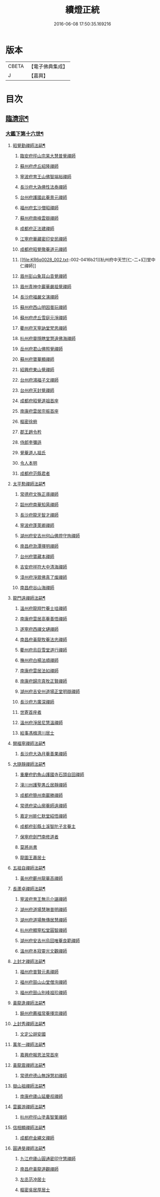 #+TITLE: 續燈正統 
#+DATE: 2016-06-08 17:50:35.169216

* 版本
 |     CBETA|【電子佛典集成】|
 |         J|【嘉興】    |

* 目次
** [[file:KR6q0028_001.txt::001-0407b4][臨濟宗¶]]
*** [[file:KR6q0028_001.txt::001-0407b5][大鑑下第十六世¶]]
**** [[file:KR6q0028_001.txt::001-0407b6][昭覺勤禪師法嗣¶]]
***** [[file:KR6q0028_001.txt::001-0407b6][臨安府徑山宗杲大慧普覺禪師]]
***** [[file:KR6q0028_001.txt::001-0410b12][蘇州府虎丘紹隆禪師]]
***** [[file:KR6q0028_002.txt::002-0413c11][寧波府育王山佛智端裕禪師]]
***** [[file:KR6q0028_002.txt::002-0414b10][長沙府大溈佛性法泰禪師]]
***** [[file:KR6q0028_002.txt::002-0415a6][台州府護國此菴景元禪師]]
***** [[file:KR6q0028_002.txt::002-0415c7][福州府玄沙僧昭禪師]]
***** [[file:KR6q0028_002.txt::002-0415c10][蘇州府南峰雲辯禪師]]
***** [[file:KR6q0028_002.txt::002-0415c23][成都府正法建禪師]]
***** [[file:KR6q0028_002.txt::002-0416a2][江寧府華藏密印安民禪師]]
***** [[file:KR6q0028_002.txt::002-0416b11][成都府昭覺徹菴道元禪師]]
***** [[file:KR6q0028_002.txt::002-0416b21][杭州府中天竺[仁-二+幻]堂中仁禪師]]
***** [[file:KR6q0028_002.txt::002-0416c13][眉州彭山象耳山袁覺禪師]]
***** [[file:KR6q0028_002.txt::002-0417a5][眉州青神中巖華嚴祖覺禪師]]
***** [[file:KR6q0028_002.txt::002-0417b16][長沙府福嚴文演禪師]]
***** [[file:KR6q0028_002.txt::002-0417b21][蘇州府西山明因曇玩禪師]]
***** [[file:KR6q0028_002.txt::002-0417c7][蘇州府虎丘雪庭元淨禪師]]
***** [[file:KR6q0028_002.txt::002-0418a3][衢州府天寧訥堂梵思禪師]]
***** [[file:KR6q0028_002.txt::002-0418a13][杭州府靈隱瞎堂慧遠佛海禪師]]
***** [[file:KR6q0028_003.txt::003-0418c15][岳州府君山佛照覺禪師]]
***** [[file:KR6q0028_003.txt::003-0419a1][蘇州府寶華顯禪師]]
***** [[file:KR6q0028_003.txt::003-0419a6][紹興府東山覺禪師]]
***** [[file:KR6q0028_003.txt::003-0419a18][台州府鴻福子文禪師]]
***** [[file:KR6q0028_003.txt::003-0419a21][台州府天封覺禪師]]
***** [[file:KR6q0028_003.txt::003-0419a24][成都府昭覺道祖首座]]
***** [[file:KR6q0028_003.txt::003-0419b5][南康府雲居宗振首座]]
***** [[file:KR6q0028_003.txt::003-0419b11][樞密徐俯]]
***** [[file:KR6q0028_003.txt::003-0419c1][郡王趙令矜]]
***** [[file:KR6q0028_003.txt::003-0419c12][侍郎李彌遜]]
***** [[file:KR6q0028_003.txt::003-0419c21][覺菴道人祖氏]]
***** [[file:KR6q0028_003.txt::003-0420a1][令人本明]]
***** [[file:KR6q0028_003.txt::003-0420a10][成都府范縣君者]]
**** [[file:KR6q0028_003.txt::003-0420a16][太平懃禪師法嗣¶]]
***** [[file:KR6q0028_003.txt::003-0420a16][常德府文殊正導禪師]]
***** [[file:KR6q0028_003.txt::003-0420c13][韶州府南華知昺禪師]]
***** [[file:KR6q0028_003.txt::003-0421a7][長沙府龍牙智才禪師]]
***** [[file:KR6q0028_003.txt::003-0421b18][寧波府蓬萊卿禪師]]
***** [[file:KR6q0028_003.txt::003-0421c5][湖州府安吉州何山佛燈守珣禪師]]
***** [[file:KR6q0028_003.txt::003-0422a21][南昌府泐潭擇明禪師]]
***** [[file:KR6q0028_003.txt::003-0422b5][台州府寶藏本禪師]]
***** [[file:KR6q0028_003.txt::003-0422b8][吉安府祥符大中清海禪師]]
***** [[file:KR6q0028_003.txt::003-0422b13][漳州府淨眾佛真了燦禪師]]
***** [[file:KR6q0028_003.txt::003-0422b16][南昌府谷山海禪師]]
**** [[file:KR6q0028_003.txt::003-0422b22][龍門遠禪師法嗣¶]]
***** [[file:KR6q0028_003.txt::003-0422b22][溫州府龍翔竹菴士珪禪師]]
***** [[file:KR6q0028_003.txt::003-0423a22][南康府雲居高菴善悟禪師]]
***** [[file:KR6q0028_003.txt::003-0423b9][遂寧府西禪文璉禪師]]
***** [[file:KR6q0028_003.txt::003-0423c5][南昌府黃龍牧菴法忠禪師]]
***** [[file:KR6q0028_004.txt::004-0424a9][衢州府烏巨雪堂道行禪師]]
***** [[file:KR6q0028_004.txt::004-0424c1][撫州府白楊法順禪師]]
***** [[file:KR6q0028_004.txt::004-0425a5][南康府雲居法如禪師]]
***** [[file:KR6q0028_004.txt::004-0425a19][南康府歸宗真牧正賢禪師]]
***** [[file:KR6q0028_004.txt::004-0425b14][湖州府吉安州道場正堂明辯禪師]]
***** [[file:KR6q0028_004.txt::004-0426a22][長沙府方廣深禪師]]
***** [[file:KR6q0028_004.txt::004-0426b1][世寄首座者]]
***** [[file:KR6q0028_004.txt::004-0426b13][溫州府淨居尼慧溫禪師]]
***** [[file:KR6q0028_004.txt::004-0426b16][給事馮楫濟川居士]]
**** [[file:KR6q0028_004.txt::004-0426c17][開福寧禪師法嗣¶]]
***** [[file:KR6q0028_004.txt::004-0426c17][長沙府大溈月菴善果禪師]]
**** [[file:KR6q0028_004.txt::004-0427a12][大隨靜禪師法嗣¶]]
***** [[file:KR6q0028_004.txt::004-0427a12][重慶府釣魚山護國寺石頭自回禪師]]
***** [[file:KR6q0028_004.txt::004-0427b9][潼川州護聖愚丘居靜禪師]]
***** [[file:KR6q0028_004.txt::004-0427c6][成都府簡州南巖勝禪師]]
***** [[file:KR6q0028_004.txt::004-0427c16][常德府梁山廓菴師遠禪師]]
***** [[file:KR6q0028_004.txt::004-0428b3][嘉定州能仁默堂紹悟禪師]]
***** [[file:KR6q0028_004.txt::004-0428b15][成都府彭縣土溪智陀子言菴主]]
***** [[file:KR6q0028_004.txt::004-0428b21][保寧府劍門南修道者]]
***** [[file:KR6q0028_004.txt::004-0428c1][莫將尚書]]
***** [[file:KR6q0028_004.txt::004-0428c7][龍圖王蕭居士]]
**** [[file:KR6q0028_004.txt::004-0428c13][五祖自禪師法嗣¶]]
***** [[file:KR6q0028_004.txt::004-0428c13][黃州府蘄州龍華高禪師]]
**** [[file:KR6q0028_005.txt::005-0429a2][長蘆卓禪師法嗣¶]]
***** [[file:KR6q0028_005.txt::005-0429a2][寧波府育王無示介諶禪師]]
***** [[file:KR6q0028_005.txt::005-0429a18][湖州府道場慧琳普明禪師]]
***** [[file:KR6q0028_005.txt::005-0429a24][湖州府道場無傳居慧禪師]]
***** [[file:KR6q0028_005.txt::005-0429b9][杭州府顯寧松堂圓智禪師]]
***** [[file:KR6q0028_005.txt::005-0429b12][湖州府安吉州烏回唯菴良範禪師]]
***** [[file:KR6q0028_005.txt::005-0429b21][溫州府本寂靈光文觀禪師]]
**** [[file:KR6q0028_005.txt::005-0429c3][上封才禪師法嗣¶]]
***** [[file:KR6q0028_005.txt::005-0429c3][福州府普賢元素禪師]]
***** [[file:KR6q0028_005.txt::005-0429c15][福州府鼓山山堂僧洵禪師]]
***** [[file:KR6q0028_005.txt::005-0429c22][福州府鼓山別峰祖珍禪師]]
**** [[file:KR6q0028_005.txt::005-0430a21][黃龍逢禪師法嗣¶]]
***** [[file:KR6q0028_005.txt::005-0430a21][饒州府薦福常菴擇崇禪師]]
**** [[file:KR6q0028_005.txt::005-0430b9][上封秀禪師法嗣¶]]
***** [[file:KR6q0028_005.txt::005-0430b9][文定公胡安國]]
**** [[file:KR6q0028_005.txt::005-0430b16][萬年一禪師法嗣¶]]
***** [[file:KR6q0028_005.txt::005-0430b16][嘉興府報恩法常首座]]
**** [[file:KR6q0028_005.txt::005-0430c3][黃龍震禪師法嗣¶]]
***** [[file:KR6q0028_005.txt::005-0430c3][常德府德山無諍慧初禪師]]
**** [[file:KR6q0028_005.txt::005-0430c12][嶽山祖禪師法嗣¶]]
***** [[file:KR6q0028_005.txt::005-0430c12][南康府廬山延慶叔禪師]]
**** [[file:KR6q0028_005.txt::005-0430c16][雲巖游禪師法嗣¶]]
***** [[file:KR6q0028_005.txt::005-0430c16][杭州府徑山塗毒智䇿禪師]]
**** [[file:KR6q0028_005.txt::005-0431a19][信相顯禪師法嗣¶]]
***** [[file:KR6q0028_005.txt::005-0431a19][成都府金繩文禪師]]
**** [[file:KR6q0028_005.txt::005-0431a23][圓通旻禪師法嗣¶]]
***** [[file:KR6q0028_005.txt::005-0431a23][九江府廬山圓通密印守慧禪師]]
***** [[file:KR6q0028_005.txt::005-0431b4][南昌府黃龍道觀禪師]]
***** [[file:KR6q0028_005.txt::005-0431b7][左丞范冲居士]]
***** [[file:KR6q0028_005.txt::005-0431b12][樞密吳居厚居士]]
***** [[file:KR6q0028_005.txt::005-0431b19][諫議彭汝霖居士]]
***** [[file:KR6q0028_005.txt::005-0431c1][中丞盧航居士]]
***** [[file:KR6q0028_005.txt::005-0431c5][左司都貺居士]]
**** [[file:KR6q0028_005.txt::005-0431c13][天童交禪師法嗣¶]]
***** [[file:KR6q0028_005.txt::005-0431c13][寧波府蓬萊圓禪師]]
**** [[file:KR6q0028_005.txt::005-0431c17][勝因靜禪師法嗣¶]]
***** [[file:KR6q0028_005.txt::005-0431c17][淮安府萬壽夢菴普信禪師]]
***** [[file:KR6q0028_005.txt::005-0431c21][蘇州府慧日默菴興道禪師]]
***** [[file:KR6q0028_005.txt::005-0431c24][廣德州光孝果慜禪師]]
**** [[file:KR6q0028_005.txt::005-0432a4][雪峰需禪師法嗣¶]]
***** [[file:KR6q0028_005.txt::005-0432a4][福州府雪峰毬堂慧忠禪師]]
**** [[file:KR6q0028_005.txt::005-0432a7][明招慧禪師法嗣¶]]
***** [[file:KR6q0028_005.txt::005-0432a7][揚州府石塔宣秘禮禪師]]
**** [[file:KR6q0028_005.txt::005-0432a17][祥符立禪師法嗣¶]]
***** [[file:KR6q0028_005.txt::005-0432a17][長沙府報慈淳禪師]]
**** [[file:KR6q0028_005.txt::005-0432a24][浮山真禪師法嗣¶]]
***** [[file:KR6q0028_005.txt::005-0432a24][眉州峨嵋靈巖徽禪師]]
**** [[file:KR6q0028_005.txt::005-0432b3][淨因成禪師法嗣¶]]
***** [[file:KR6q0028_005.txt::005-0432b3][台州府瑞巖佛燈如勝禪師]]
***** [[file:KR6q0028_005.txt::005-0432b7][廬州府無為州冶父實際道川禪師]]
*** [[file:KR6q0028_005.txt::005-0432b22][大鑑下第十七世¶]]
**** [[file:KR6q0028_005.txt::005-0432b23][育王裕禪師法嗣¶]]
***** [[file:KR6q0028_005.txt::005-0432b23][福州府清涼坦禪師]]
***** [[file:KR6q0028_005.txt::005-0432c2][杭州府淨慈水菴師一禪師]]
***** [[file:KR6q0028_005.txt::005-0433a2][湖州府安吉州道場無菴法全禪師]]
***** [[file:KR6q0028_005.txt::005-0433a19][福州府鼓山寒巖道升禪師]]
**** [[file:KR6q0028_005.txt::005-0433b8][大溈泰禪師法嗣¶]]
***** [[file:KR6q0028_005.txt::005-0433b8][長沙府慧通清旦禪師]]
***** [[file:KR6q0028_005.txt::005-0433b24][岳州府澧州靈巖仲安禪師]]
***** [[file:KR6q0028_005.txt::005-0434a9][成都府正法灝禪師]]
***** [[file:KR6q0028_005.txt::005-0434a13][成都府昭覺辯禪師]]
**** [[file:KR6q0028_005.txt::005-0434a17][護國元禪師法嗣¶]]
***** [[file:KR6q0028_005.txt::005-0434a17][台州府天台國清簡堂行機禪師]]
***** [[file:KR6q0028_005.txt::005-0434c6][鎮江府焦山或菴師體禪師]]
***** [[file:KR6q0028_005.txt::005-0435a16][常州府華藏湛堂智深禪師]]
***** [[file:KR6q0028_005.txt::005-0435a22][杭州府上竺證悟圓智禪師]]
***** [[file:KR6q0028_005.txt::005-0435b16][參政錢端禮居士]]
**** [[file:KR6q0028_006.txt::006-0435c13][華藏民禪師法嗣¶]]
***** [[file:KR6q0028_006.txt::006-0435c13][杭州府徑山別峰寶印禪師]]
**** [[file:KR6q0028_006.txt::006-0436b7][昭覺元禪師法嗣¶]]
***** [[file:KR6q0028_006.txt::006-0436b7][南康府鳳棲慧觀禪師]]
**** [[file:KR6q0028_006.txt::006-0436b12][靈隱遠禪師法嗣¶]]
***** [[file:KR6q0028_006.txt::006-0436b12][寧波府東山全菴齊已禪師]]
***** [[file:KR6q0028_006.txt::006-0436c7][撫州府疎山歸雲如本禪師]]
***** [[file:KR6q0028_006.txt::006-0436c10][覺阿上人]]
***** [[file:KR6q0028_006.txt::006-0437a7][杭州府淨慈濟顛道濟禪師]]
***** [[file:KR6q0028_006.txt::006-0437a17][內翰曾開居士]]
***** [[file:KR6q0028_006.txt::006-0437b2][知府葛郯居士]]
**** [[file:KR6q0028_006.txt::006-0437b22][文殊導禪師法嗣¶]]
***** [[file:KR6q0028_006.txt::006-0437b22][長沙府楚安慧方禪師]]
***** [[file:KR6q0028_006.txt::006-0437c9][常德府文殊思業禪師]]
**** [[file:KR6q0028_006.txt::006-0437c17][何山珣禪師法嗣¶]]
***** [[file:KR6q0028_006.txt::006-0437c17][金華府義烏稠巖了贇禪師]]
***** [[file:KR6q0028_006.txt::006-0437c20][侍制潘良貴居士]]
**** [[file:KR6q0028_006.txt::006-0438a6][泐潭明禪師法嗣¶]]
***** [[file:KR6q0028_006.txt::006-0438a6][成都府漢州無為隨菴守緣禪師]]
**** [[file:KR6q0028_006.txt::006-0438a24][龍翔珪禪師法嗣¶]]
***** [[file:KR6q0028_006.txt::006-0438a24][南康府雲居頑菴德昇禪師]]
***** [[file:KR6q0028_006.txt::006-0438b10][揚州府通州狼山蘿菴慧溫禪師]]
**** [[file:KR6q0028_006.txt::006-0438b24][雲居悟禪師法嗣¶]]
***** [[file:KR6q0028_006.txt::006-0438b24][金華府雙林德用禪師]]
***** [[file:KR6q0028_006.txt::006-0438c5][台州府萬年無著道閑禪師]]
***** [[file:KR6q0028_006.txt::006-0438c13][福州府中際善能禪師]]
***** [[file:KR6q0028_006.txt::006-0438c20][南康府雲居普雲自圓禪師]]
**** [[file:KR6q0028_006.txt::006-0439a7][西禪璉禪師法嗣¶]]
***** [[file:KR6q0028_006.txt::006-0439a7][遂寧府西禪第二代希秀禪師]]
**** [[file:KR6q0028_006.txt::006-0439a12][黃龍忠禪師法嗣¶]]
***** [[file:KR6q0028_006.txt::006-0439a12][成都府信相戒修禪師]]
***** [[file:KR6q0028_006.txt::006-0439a16][袁州府慈化普菴印肅禪師]]
**** [[file:KR6q0028_006.txt::006-0439b6][烏巨行禪師法嗣¶]]
***** [[file:KR6q0028_006.txt::006-0439b6][饒州府薦福退菴休禪師]]
***** [[file:KR6q0028_006.txt::006-0439b20][廣信府龜峰晦菴慧光禪師]]
***** [[file:KR6q0028_006.txt::006-0439c9][揚州府儀真長蘆且菴守仁禪師]]
**** [[file:KR6q0028_006.txt::006-0439c18][白楊順禪師法嗣¶]]
***** [[file:KR6q0028_006.txt::006-0439c18][吉安府青原如禪師]]
**** [[file:KR6q0028_006.txt::006-0439c21][雲居如禪師法嗣¶]]
***** [[file:KR6q0028_006.txt::006-0439c21][太平府隱靜圓極彥岑禪師]]
***** [[file:KR6q0028_006.txt::006-0440a8][武昌府報恩成禪師]]
**** [[file:KR6q0028_006.txt::006-0440a12][道場辯禪師法嗣¶]]
***** [[file:KR6q0028_006.txt::006-0440a12][蘇州府覺報清禪師]]
***** [[file:KR6q0028_006.txt::006-0440a15][湖州府安吉州何山然首座]]
**** [[file:KR6q0028_006.txt::006-0440a19][淨居溫禪師法嗣¶]]
***** [[file:KR6q0028_006.txt::006-0440a19][溫州府淨居尼無相法燈禪師]]
**** [[file:KR6q0028_006.txt::006-0440a23][大溈果禪師法嗣¶]]
***** [[file:KR6q0028_006.txt::006-0440a23][荊州府玉泉窮谷宗璉禪師]]
***** [[file:KR6q0028_006.txt::006-0441a1][長沙府大溈山行禪師]]
***** [[file:KR6q0028_006.txt::006-0441a8][長沙府道林淵禪師]]
***** [[file:KR6q0028_006.txt::006-0441a17][德安府隨州大洪老訥祖證禪師]]
***** [[file:KR6q0028_006.txt::006-0441a24][南昌府泐潭山堂德淳禪師]]
***** [[file:KR6q0028_006.txt::006-0441b3][常州府宜興保安復菴可封禪師]]
***** [[file:KR6q0028_006.txt::006-0441b9][南昌府石亭野菴祖璿禪師]]
***** [[file:KR6q0028_006.txt::006-0441b14][長沙府石霜宗鑒禪師]]
***** [[file:KR6q0028_006.txt::006-0441b18][贛州府報恩文爾禪師]]
**** [[file:KR6q0028_006.txt::006-0441b24][石頭回禪師法嗣]]
***** [[file:KR6q0028_006.txt::006-0441c1][南康府雲居蓬菴德會禪師]]
**** [[file:KR6q0028_007.txt::007-0441c10][育王諶禪師法嗣¶]]
***** [[file:KR6q0028_007.txt::007-0441c10][台州府萬年心聞曇賁禪師]]
***** [[file:KR6q0028_007.txt::007-0442a1][寧波府天童慈航了朴禪師]]
***** [[file:KR6q0028_007.txt::007-0442a19][延平府西巖宗回禪師]]
***** [[file:KR6q0028_007.txt::007-0442a24][高麗國坦然國師]]
***** [[file:KR6q0028_007.txt::007-0442b8][杭州府龍華無住本禪師]]
**** [[file:KR6q0028_007.txt::007-0442b15][道場明禪師法嗣¶]]
***** [[file:KR6q0028_007.txt::007-0442b15][臨江府東山吉禪師]]
**** [[file:KR6q0028_007.txt::007-0442b24][道場慧禪師法嗣]]
***** [[file:KR6q0028_007.txt::007-0442c1][杭州府靈隱懶菴道樞禪師]]
**** [[file:KR6q0028_007.txt::007-0442c13][光孝慜禪師法嗣¶]]
***** [[file:KR6q0028_007.txt::007-0442c13][廣德州光孝悟初首座]]
*** [[file:KR6q0028_007.txt::007-0442c18][大鑑下第十八世¶]]
**** [[file:KR6q0028_007.txt::007-0442c19][淨慈一禪師法嗣¶]]
***** [[file:KR6q0028_007.txt::007-0442c19][寧波府天童息菴達觀禪師]]
***** [[file:KR6q0028_007.txt::007-0443a1][袁州府仰山簡菴嗣清禪師]]
**** [[file:KR6q0028_007.txt::007-0443a7][道場全禪師法嗣¶]]
***** [[file:KR6q0028_007.txt::007-0443a7][常州府華藏伊菴有權禪師]]
**** [[file:KR6q0028_007.txt::007-0443b9][焦山體禪師法嗣¶]]
***** [[file:KR6q0028_007.txt::007-0443b9][寧波府天童癡鈍智穎禪師]]
**** [[file:KR6q0028_007.txt::007-0443b13][徑山印禪師法嗣¶]]
***** [[file:KR6q0028_007.txt::007-0443b13][鎮江府金山退菴道奇禪師]]
***** [[file:KR6q0028_007.txt::007-0443c3][鎮江府金山蓬菴自聞永聰禪師]]
**** [[file:KR6q0028_007.txt::007-0443c11][雙林用禪師法嗣¶]]
***** [[file:KR6q0028_007.txt::007-0443c11][金華府三峰印禪師]]
**** [[file:KR6q0028_007.txt::007-0443c15][龜峰光禪師法嗣¶]]
***** [[file:KR6q0028_007.txt::007-0443c15][杭州府徑山蒙菴元聰禪師]]
**** [[file:KR6q0028_007.txt::007-0444a3][大溈行禪師法嗣¶]]
***** [[file:KR6q0028_007.txt::007-0444a3][常德府德山子涓禪師]]
**** [[file:KR6q0028_007.txt::007-0444a16][大洪證禪師法嗣¶]]
***** [[file:KR6q0028_007.txt::007-0444a16][蘇州府萬壽月林師觀禪師]]
**** [[file:KR6q0028_007.txt::007-0444a24][雲居會禪師法嗣¶]]
***** [[file:KR6q0028_007.txt::007-0444a24][萬松壞衲大璉禪師]]
**** [[file:KR6q0028_007.txt::007-0444b4][萬年賁禪師法嗣¶]]
***** [[file:KR6q0028_007.txt::007-0444b4][溫州府龍鳴在菴賢禪師]]
***** [[file:KR6q0028_007.txt::007-0444b10][長沙府大溈咦菴鑑禪師]]
***** [[file:KR6q0028_007.txt::007-0444b24][寧波府天童雪菴從瑾禪師]]
***** [[file:KR6q0028_007.txt::007-0445a3][溫州府智門谷菴景蒙禪師]]
*** [[file:KR6q0028_007.txt::007-0445a19][大鑑下第十九世¶]]
**** [[file:KR6q0028_007.txt::007-0445a20][天童觀禪師法嗣¶]]
***** [[file:KR6q0028_007.txt::007-0445a20][蘇州府虎丘[仁-二+幻]堂善濟禪師]]
***** [[file:KR6q0028_007.txt::007-0445a23][華藏純菴善淨禪師]]
***** [[file:KR6q0028_007.txt::007-0445b2][紹興府天衣嘯巖文蔚禪師]]
***** [[file:KR6q0028_007.txt::007-0445b7][栢巖凝禪師]]
**** [[file:KR6q0028_007.txt::007-0445b10][天童穎禪師法嗣¶]]
***** [[file:KR6q0028_007.txt::007-0445b10][杭州府徑山荊叟如珏禪師]]
***** [[file:KR6q0028_007.txt::007-0445c2][福建府雪峰大夢德因禪師]]
**** [[file:KR6q0028_007.txt::007-0445c6][金山奇禪師法嗣¶]]
***** [[file:KR6q0028_007.txt::007-0445c6][杭州府靈隱高原祖泉禪師]]
**** [[file:KR6q0028_007.txt::007-0445c17][萬壽觀禪師法嗣¶]]
***** [[file:KR6q0028_007.txt::007-0445c17][南昌府黃龍無門慧開禪師]]
***** [[file:KR6q0028_007.txt::007-0446a23][長沙府石霜竹巖妙印禪師]]
***** [[file:KR6q0028_007.txt::007-0446b8][興化府囊山孤峰德秀禪師]]
*** [[file:KR6q0028_007.txt::007-0446b19][大鑑下第二十世¶]]
**** [[file:KR6q0028_007.txt::007-0446b20][華藏淨禪師法嗣¶]]
***** [[file:KR6q0028_007.txt::007-0446b20][福州府雪峰石翁玉禪師]]
***** [[file:KR6q0028_007.txt::007-0446b23][寧波府天童西江謀禪師]]
**** [[file:KR6q0028_007.txt::007-0446c6][徑山珏禪師法嗣¶]]
***** [[file:KR6q0028_007.txt::007-0446c6][杭州府中竺空巖有禪師]]
***** [[file:KR6q0028_007.txt::007-0446c9][杭州府淨慈千瀨善慶禪師]]
**** [[file:KR6q0028_007.txt::007-0446c19][靈隱泉禪師法嗣¶]]
***** [[file:KR6q0028_007.txt::007-0446c19][金華府寶林無機禪師]]
**** [[file:KR6q0028_007.txt::007-0447a5][黃龍開禪師法嗣¶]]
***** [[file:KR6q0028_007.txt::007-0447a5][杭州府護國臭菴宗禪師]]
***** [[file:KR6q0028_007.txt::007-0447a15][杭州府慧雲無傳祖禪師]]
***** [[file:KR6q0028_007.txt::007-0447a20][溫州府華藏瞎驢無見禪師]]
***** [[file:KR6q0028_007.txt::007-0447a22][杭州府放牛余居士]]
**** [[file:KR6q0028_007.txt::007-0447b23][囊山秀禪師法嗣¶]]
***** [[file:KR6q0028_007.txt::007-0447b23][福州府鼓山皖山正凝禪師]]
***** [[file:KR6q0028_007.txt::007-0448a9][金華府雙林一衲介禪師]]
**** [[file:KR6q0028_007.txt::007-0448a13][海西海禪師法嗣¶]]
***** [[file:KR6q0028_007.txt::007-0448a13][順天府大慶壽寺中和璋禪師]]
***** [[file:KR6q0028_007.txt::007-0448b4][葛廬覃禪師]]
*** [[file:KR6q0028_008.txt::008-0448b12][大鑑下第二十一世¶]]
**** [[file:KR6q0028_008.txt::008-0448b13][中竺有禪師法嗣¶]]
***** [[file:KR6q0028_008.txt::008-0448b13][嘉興府石門真覺元翁信禪師]]
**** [[file:KR6q0028_008.txt::008-0448c13][風旛中禪師法嗣¶]]
***** [[file:KR6q0028_008.txt::008-0448c13][呂鐵船居士]]
**** [[file:KR6q0028_008.txt::008-0448c24][華藏見禪師法嗣]]
***** [[file:KR6q0028_008.txt::008-0449a1][蘇州府陽山金芝嶺鐵[此/束]念禪師]]
**** [[file:KR6q0028_008.txt::008-0449a16][直翁圓禪師法嗣¶]]
***** [[file:KR6q0028_008.txt::008-0449a16][廬州府無為州天寧無能教禪師]]
**** [[file:KR6q0028_008.txt::008-0449b4][金牛真禪師法嗣¶]]
***** [[file:KR6q0028_008.txt::008-0449b4][安慶府太湖普明無用寬禪師]]
**** [[file:KR6q0028_008.txt::008-0449b15][鼓山凝禪師法嗣¶]]
***** [[file:KR6q0028_008.txt::008-0449b15][松江府澱山蒙山德異禪師]]
**** [[file:KR6q0028_008.txt::008-0449c19][慶壽璋禪師法嗣¶]]
***** [[file:KR6q0028_008.txt::008-0449c19][順天府大慶壽海雲印簡禪師]]
*** [[file:KR6q0028_008.txt::008-0450b6][大鑑下第二十二世¶]]
**** [[file:KR6q0028_008.txt::008-0450b7][真覺信禪師法嗣¶]]
***** [[file:KR6q0028_008.txt::008-0450b7][建寧府天寶鐵關法樞禪師]]
**** [[file:KR6q0028_008.txt::008-0451b2][普明寬禪師法嗣¶]]
***** [[file:KR6q0028_008.txt::008-0451b2][常州府宜興龍池一源永寧禪師]]
**** [[file:KR6q0028_008.txt::008-0451c10][天寧教禪師法嗣¶]]
***** [[file:KR6q0028_008.txt::008-0451c10][杭州府妙果竺源水盛禪師]]
**** [[file:KR6q0028_008.txt::008-0452a3][澱山異禪師法嗣¶]]
***** [[file:KR6q0028_008.txt::008-0452a3][袁州府慈化鐵山瓊禪師]]
***** [[file:KR6q0028_008.txt::008-0452a19][□□府□□孤舟濟禪師]]
*** [[file:KR6q0028_008.txt::008-0452b2][大鑑下第二十三世¶]]
**** [[file:KR6q0028_008.txt::008-0452b3][大慈成禪師法嗣¶]]
***** [[file:KR6q0028_008.txt::008-0452b3][衢州府烏石傑峰世愚禪師]]
**** [[file:KR6q0028_008.txt::008-0452c18][天寶樞禪師法嗣¶]]
***** [[file:KR6q0028_008.txt::008-0452c18][杭州府淨慈逆川智順禪師]]
**** [[file:KR6q0028_008.txt::008-0453a15][縉雲真禪師法嗣¶]]
***** [[file:KR6q0028_008.txt::008-0453a15][太原府五臺山靈鷲碧峰寶金禪師]]
**** [[file:KR6q0028_008.txt::008-0453b24][慈化瓊禪師法嗣¶]]
***** [[file:KR6q0028_008.txt::008-0453b24][汝州香嚴無聞思聰禪師]]
***** [[file:KR6q0028_008.txt::008-0454a6][常州府宜興玉峰寂照無極導禪師]]
*** [[file:KR6q0028_008.txt::008-0454a18][大鑑下第二十四世¶]]
**** [[file:KR6q0028_008.txt::008-0454a19][烏石愚禪師法嗣¶]]
***** [[file:KR6q0028_008.txt::008-0454a19][江寧府靈谷非幻無涯道永禪師]]
***** [[file:KR6q0028_008.txt::008-0454b7][溫州府護龍太初啟原禪師]]
*** [[file:KR6q0028_009.txt::009-0454c5][大鑑下第十七世¶]]
**** [[file:KR6q0028_009.txt::009-0454c6][徑山杲禪師法嗣¶]]
***** [[file:KR6q0028_009.txt::009-0454c6][泉州府教忠晦菴彌光禪師]]
***** [[file:KR6q0028_009.txt::009-0455a20][九江府東林卍菴道顏禪師]]
***** [[file:KR6q0028_009.txt::009-0455c17][福州府西禪懶菴鼎需禪師]]
***** [[file:KR6q0028_009.txt::009-0456b6][福州府東禪蒙菴思岳禪師]]
***** [[file:KR6q0028_009.txt::009-0456c7][福州府西禪此菴守淨禪師]]
***** [[file:KR6q0028_009.txt::009-0457b4][建寧府開善道謙禪師]]
***** [[file:KR6q0028_009.txt::009-0457c18][寧波府育王佛照德光禪師]]
***** [[file:KR6q0028_009.txt::009-0458b2][常州府華藏遯菴宗演禪師]]
***** [[file:KR6q0028_009.txt::009-0458b14][寧波府天童無用淨全禪師]]
***** [[file:KR6q0028_009.txt::009-0458c13][長沙府大溈山法寶禪師]]
***** [[file:KR6q0028_009.txt::009-0458c18][福州府玉泉曇懿禪師]]
***** [[file:KR6q0028_009.txt::009-0459a20][饒州府薦福悟本禪師]]
***** [[file:KR6q0028_009.txt::009-0459b23][寧波府育王大圓遵璞禪師]]
***** [[file:KR6q0028_009.txt::009-0459c10][溫州府鴈山能仁枯木祖元禪師]]
***** [[file:KR6q0028_009.txt::009-0460a2][揚州府儀真靈巖東菴了性禪師]]
***** [[file:KR6q0028_009.txt::009-0460a15][江寧府蔣山一菴善直禪師]]
***** [[file:KR6q0028_009.txt::009-0460b4][延平府萬壽自護禪師]]
***** [[file:KR6q0028_009.txt::009-0460b8][長沙府大溈了菴景暈禪師]]
***** [[file:KR6q0028_009.txt::009-0460b13][杭州府靈隱誰菴了演禪師]]
***** [[file:KR6q0028_009.txt::009-0460b16][揚州府泰州光孝寺致遠禪師]]
**** [[file:KR6q0028_010.txt::010-0460c6][大慧杲禪師法嗣¶]]
***** [[file:KR6q0028_010.txt::010-0460c6][福州府雪峰崇聖普慈蘊聞禪師]]
***** [[file:KR6q0028_010.txt::010-0460c12][處州府連雲道能禪師]]
***** [[file:KR6q0028_010.txt::010-0461a1][杭州府靈隱最菴道印禪師]]
***** [[file:KR6q0028_010.txt::010-0461a11][建寧府竹原宗元菴主]]
***** [[file:KR6q0028_010.txt::010-0461a24][杭州府徑山了明禪師]]
***** [[file:KR6q0028_010.txt::010-0461c8][近禮侍者]]
***** [[file:KR6q0028_010.txt::010-0461c14][溫州府淨居尼妙道禪師]]
***** [[file:KR6q0028_010.txt::010-0462a9][蘇州府資壽尼無著妙總禪師]]
***** [[file:KR6q0028_010.txt::010-0462c1][侍郎無垢居士張九成]]
***** [[file:KR6q0028_010.txt::010-0463a23][參政李邴居士]]
***** [[file:KR6q0028_010.txt::010-0463b10][寶學劉彥修居士]]
***** [[file:KR6q0028_010.txt::010-0463b14][提刑吳偉明居士]]
***** [[file:KR6q0028_010.txt::010-0463b24][門司黃彥節居士]]
***** [[file:KR6q0028_010.txt::010-0463c5][秦國夫人計氏法真]]
*** [[file:KR6q0028_010.txt::010-0463c15][大鑑下第十八世¶]]
**** [[file:KR6q0028_010.txt::010-0463c16][教忠彌光禪師法嗣¶]]
***** [[file:KR6q0028_010.txt::010-0463c16][泉州府法石中菴慧空禪師]]
***** [[file:KR6q0028_010.txt::010-0464a4][杭州府淨慈混源曇密禪師]]
***** [[file:KR6q0028_010.txt::010-0464a22][吉安府青原信菴唯禋禪師]]
**** [[file:KR6q0028_010.txt::010-0464c5][東林顏禪師法嗣¶]]
***** [[file:KR6q0028_010.txt::010-0464c5][荊州府公安遯菴祖珠禪師]]
***** [[file:KR6q0028_010.txt::010-0464c11][汀州府報恩法演禪師]]
***** [[file:KR6q0028_010.txt::010-0464c14][杭州府淨慈肯堂彥充禪師]]
***** [[file:KR6q0028_010.txt::010-0465a20][金華府智者元菴真慈禪師]]
***** [[file:KR6q0028_010.txt::010-0465b9][成都府昭覺紹淵禪師]]
***** [[file:KR6q0028_010.txt::010-0465c9][徽州府簡上座]]
***** [[file:KR6q0028_010.txt::010-0465c16][蘇州府崑山資福遂翁處良禪師]]
**** [[file:KR6q0028_010.txt::010-0465c23][西禪需禪師法嗣¶]]
***** [[file:KR6q0028_010.txt::010-0465c23][福州府鼓山木菴安永禪師]]
***** [[file:KR6q0028_010.txt::010-0466a17][溫州府龍翔栢堂南雅禪師]]
***** [[file:KR6q0028_010.txt::010-0466b3][福州府天王志清禪師]]
***** [[file:KR6q0028_010.txt::010-0466b9][延平府劍門安分菴主]]
**** [[file:KR6q0028_010.txt::010-0466c3][東禪岳禪師法嗣¶]]
***** [[file:KR6q0028_010.txt::010-0466c3][福州府鼓山宗逮禪師]]
***** [[file:KR6q0028_010.txt::010-0466c5][杭州府徑山寓菴德灊禪師]]
***** [[file:KR6q0028_010.txt::010-0466c7][福州府鼓山石菴知玿禪師]]
**** [[file:KR6q0028_010.txt::010-0466c24][西禪淨禪師法嗣]]
***** [[file:KR6q0028_010.txt::010-0467a1][福州府乾元鈍菴宗穎禪師]]
***** [[file:KR6q0028_010.txt::010-0467a4][興化府華嚴別峰雲禪師]]
***** [[file:KR6q0028_010.txt::010-0467a16][福州府中濟無禪立才禪師]]
**** [[file:KR6q0028_010.txt::010-0467b3][開善謙禪師法嗣¶]]
***** [[file:KR6q0028_010.txt::010-0467b3][建寧府仙州山吳十三道人]]
**** [[file:KR6q0028_011.txt::011-0467b15][育王光禪師法嗣¶]]
***** [[file:KR6q0028_011.txt::011-0467b15][杭州府靈隱玅峰之善禪師]]
***** [[file:KR6q0028_011.txt::011-0467c24][杭州府淨慈北磵居簡禪師]]
***** [[file:KR6q0028_011.txt::011-0468b6][杭州府徑山浙翁如琰禪師]]
***** [[file:KR6q0028_011.txt::011-0468b16][寧波府天童無際了派禪師]]
***** [[file:KR6q0028_011.txt::011-0468c10][福州府東禪性空智觀禪師]]
***** [[file:KR6q0028_011.txt::011-0468c24][湖州府上方朴翁義銛禪師]]
***** [[file:KR6q0028_011.txt::011-0469a5][寧波府育王空叟宗印禪師]]
***** [[file:KR6q0028_011.txt::011-0469a19][杭州府淨慈退谷義雲禪師]]
***** [[file:KR6q0028_011.txt::011-0469b12][杭州府徑山少林妙嵩禪師]]
***** [[file:KR6q0028_011.txt::011-0469b18][寧波府育王秀巖師瑞禪師]]
***** [[file:KR6q0028_011.txt::011-0469c7][寧波府育王孤雲權禪師]]
***** [[file:KR6q0028_011.txt::011-0469c15][寧波府天童海門師齊禪師]]
***** [[file:KR6q0028_011.txt::011-0469c23][石菴正玸禪師]]
***** [[file:KR6q0028_011.txt::011-0470a1][南康府雲居率菴梵琮禪師]]
***** [[file:KR6q0028_011.txt::011-0470a5][杭州府靈隱鐵牛印禪師]]
**** [[file:KR6q0028_011.txt::011-0470a11][華藏演禪師法嗣¶]]
***** [[file:KR6q0028_011.txt::011-0470a11][湖州府何山月窟慧清禪師]]
**** [[file:KR6q0028_011.txt::011-0470a16][天童全禪師法嗣¶]]
***** [[file:KR6q0028_011.txt::011-0470a16][寧波府育王笑翁妙堪禪師]]
***** [[file:KR6q0028_011.txt::011-0470b16][杭州府靈隱石鼓希夷禪師]]
***** [[file:KR6q0028_011.txt::011-0470c15][福州府雪峰滅堂了宗禪師]]
***** [[file:KR6q0028_011.txt::011-0470c18][寧波府雪竇野雲處南禪師]]
**** [[file:KR6q0028_011.txt::011-0471a6][育王璞禪師法嗣¶]]
***** [[file:KR6q0028_011.txt::011-0471a6][寧波府育王妙智從廓禪師]]
**** [[file:KR6q0028_011.txt::011-0471a18][雪峰然禪師法嗣¶]]
***** [[file:KR6q0028_011.txt::011-0471a18][如如顏丙居士]]
*** [[file:KR6q0028_011.txt::011-0471a23][大鑑下第十九世¶]]
**** [[file:KR6q0028_011.txt::011-0471a24][青原禋禪師法嗣¶]]
***** [[file:KR6q0028_011.txt::011-0471a24][吉安府青原淨居正菴宗廣禪師]]
**** [[file:KR6q0028_011.txt::011-0471b10][鼓山永禪師法嗣¶]]
***** [[file:KR6q0028_011.txt::011-0471b10][杭州府淨慈晦翁悟明禪師]]
**** [[file:KR6q0028_011.txt::011-0471b20][靈隱善禪師法嗣¶]]
***** [[file:KR6q0028_011.txt::011-0471b20][杭州府徑山藏叟善珍禪師]]
***** [[file:KR6q0028_011.txt::011-0472a1][杭州府淨慈東叟仲穎禪師]]
***** [[file:KR6q0028_011.txt::011-0472a16][吉安府吉水龍濟友雲宗鍪禪師]]
**** [[file:KR6q0028_011.txt::011-0472b12][淨慈簡禪師法嗣¶]]
***** [[file:KR6q0028_011.txt::011-0472b12][寧波府育王物初大觀禪師]]
**** [[file:KR6q0028_011.txt::011-0472b24][徑山琰禪師法嗣]]
***** [[file:KR6q0028_011.txt::011-0472c1][杭州府徑山偃溪廣聞禪師]]
***** [[file:KR6q0028_011.txt::011-0473a11][蘇州府虎丘枯樁曇禪師]]
***** [[file:KR6q0028_011.txt::011-0473a14][杭州府徑山淮海原肇禪師]]
***** [[file:KR6q0028_011.txt::011-0473b6][寧波府天童弁山阡禪師]]
***** [[file:KR6q0028_011.txt::011-0473b12][金華府雙林介石朋禪師]]
***** [[file:KR6q0028_011.txt::011-0473b21][杭州府靈隱大川普濟禪師]]
***** [[file:KR6q0028_011.txt::011-0473c6][蘇州府虎丘東山道源禪師]]
***** [[file:KR6q0028_011.txt::011-0473c16][寧波府大慈芝嚴慧洪禪師]]
***** [[file:KR6q0028_011.txt::011-0474a11][寧波府壽國夢[腮-田+(囟-乂+ㄆ)]嗣清禪師]]
***** [[file:KR6q0028_011.txt::011-0474b8][處州府遂昌龍溪文禪師]]
**** [[file:KR6q0028_012.txt::012-0474b16][天童派禪師法嗣¶]]
***** [[file:KR6q0028_012.txt::012-0474b16][寧波府天寧無鏡徹禪師]]
***** [[file:KR6q0028_012.txt::012-0474b20][福州府金鰲峰定禪師]]
**** [[file:KR6q0028_012.txt::012-0474c4][育王印禪師法嗣¶]]
***** [[file:KR6q0028_012.txt::012-0474c4][湖州府道場別浦法舟禪師]]
***** [[file:KR6q0028_012.txt::012-0474c7][無極觀禪師]]
**** [[file:KR6q0028_012.txt::012-0474c10][育王瑞禪師法嗣¶]]
***** [[file:KR6q0028_012.txt::012-0474c10][寧波府瑞巖無量崇壽禪師]]
**** [[file:KR6q0028_012.txt::012-0474c18][何山清禪師法嗣¶]]
***** [[file:KR6q0028_012.txt::012-0474c18][福州府雪峰北山信禪師]]
**** [[file:KR6q0028_012.txt::012-0474c22][育王堪禪師法嗣¶]]
***** [[file:KR6q0028_012.txt::012-0474c22][饒州府薦福無文燦禪師]]
*** [[file:KR6q0028_012.txt::012-0476a2][大鑑下第二十世¶]]
**** [[file:KR6q0028_012.txt::012-0476a3][淨慈明禪師法嗣¶]]
***** [[file:KR6q0028_012.txt::012-0476a3][太原苦口良益禪師]]
**** [[file:KR6q0028_012.txt::012-0476a16][徑山珍禪師法嗣¶]]
***** [[file:KR6q0028_012.txt::012-0476a16][杭州府徑山元叟行端禪師]]
**** [[file:KR6q0028_012.txt::012-0476c5][淨慈穎禪師法嗣¶]]
***** [[file:KR6q0028_012.txt::012-0476c5][溫州府江心一山了萬禪師]]
***** [[file:KR6q0028_012.txt::012-0477a6][寧波府奉化嶽林栯堂益禪師]]
***** [[file:KR6q0028_012.txt::012-0477b7][金華府智者雲屋自閒禪師]]
**** [[file:KR6q0028_012.txt::012-0477b15][無方安禪師法嗣¶]]
***** [[file:KR6q0028_012.txt::012-0477b15][枯木榮禪師]]
**** [[file:KR6q0028_012.txt::012-0477b18][育王觀禪師法嗣¶]]
***** [[file:KR6q0028_012.txt::012-0477b18][杭州府徑山佛智晦機元熈禪師]]
**** [[file:KR6q0028_012.txt::012-0477c19][徑山聞禪師法嗣¶]]
***** [[file:KR6q0028_012.txt::012-0477c19][杭州府徑山雲峰妙高禪師]]
***** [[file:KR6q0028_012.txt::012-0478b24][湖州府何山鐵鏡至明禪師]]
***** [[file:KR6q0028_012.txt::012-0478c18][寧波府天童止泓鑒禪師]]
**** [[file:KR6q0028_012.txt::012-0479a8][天童阡禪師法嗣¶]]
***** [[file:KR6q0028_012.txt::012-0479a8][九江府廬山圓通雪溪逸禪師]]
**** [[file:KR6q0028_012.txt::012-0479a12][雙林朋禪師法嗣¶]]
***** [[file:KR6q0028_012.txt::012-0479a12][杭州府靈隱悅堂祖誾禪師]]
**** [[file:KR6q0028_012.txt::012-0479b10][靈隱濟禪師法嗣¶]]
***** [[file:KR6q0028_012.txt::012-0479b10][寧波府天童石門來禪師]]
***** [[file:KR6q0028_012.txt::012-0479b13][寧波府雪竇野翁炳同禪師]]
**** [[file:KR6q0028_012.txt::012-0479b21][天寧徹禪師法嗣¶]]
***** [[file:KR6q0028_012.txt::012-0479b21][岳州府灌溪昌禪師]]
**** [[file:KR6q0028_012.txt::012-0479b24][雪峰信禪師法嗣¶]]
***** [[file:KR6q0028_012.txt::012-0479b24][紹興府大慶尼了菴智悟禪師]]
**** [[file:KR6q0028_012.txt::012-0479c22][薦福燦禪師法嗣¶]]
***** [[file:KR6q0028_012.txt::012-0479c22][福州府支提愚叟澄鑒禪師]]
*** [[file:KR6q0028_013.txt::013-0480a7][大鑑下第二十一世¶]]
**** [[file:KR6q0028_013.txt::013-0480a8][太原益禪師法嗣¶]]
***** [[file:KR6q0028_013.txt::013-0480a8][汾州筏渡普慈禪師]]
**** [[file:KR6q0028_013.txt::013-0480b6][徑山端禪師法嗣¶]]
***** [[file:KR6q0028_013.txt::013-0480b6][杭州府靈隱竹泉法林禪師]]
***** [[file:KR6q0028_013.txt::013-0480c7][杭州府徑山古鼎生銘禪師]]
***** [[file:KR6q0028_013.txt::013-0481a9][台州府天台國清夢堂曇噩禪師]]
***** [[file:KR6q0028_013.txt::013-0481b7][嘉興府天寧楚石梵琦禪師]]
***** [[file:KR6q0028_013.txt::013-0483a11][杭州府徑山愚菴智及禪師]]
***** [[file:KR6q0028_013.txt::013-0484c3][蘇州府萬壽行中至仁禪師]]
***** [[file:KR6q0028_014.txt::014-0485a10][杭州府徑山復原福報禪師]]
***** [[file:KR6q0028_014.txt::014-0485b13][杭州府靈隱性原慧朗禪師]]
***** [[file:KR6q0028_014.txt::014-0486a6][杭州府上竺我菴本無禪師]]
***** [[file:KR6q0028_014.txt::014-0486a18][蘇州府開元愚仲善如禪師]]
***** [[file:KR6q0028_014.txt::014-0486b9][杭州府靈隱樸隱天鏡元瀞禪師]]
***** [[file:KR6q0028_014.txt::014-0486c5][台州府護聖廸原啟禪師]]
***** [[file:KR6q0028_014.txt::014-0486c12][蘇州府萬壽佛初智淳禪師]]
***** [[file:KR6q0028_014.txt::014-0486c17][寧波府天寧歸菴仲猷祖闡禪師]]
**** [[file:KR6q0028_014.txt::014-0487a5][江心萬禪師法嗣¶]]
***** [[file:KR6q0028_014.txt::014-0487a5][□□府報恩無方智普禪師]]
***** [[file:KR6q0028_014.txt::014-0487a12][南康府雲居小隱師大禪師]]
**** [[file:KR6q0028_014.txt::014-0487a17][徑山熈禪師法嗣¶]]
***** [[file:KR6q0028_014.txt::014-0487a17][江寧府大龍翔集慶寺。笑隱大訢禪師]]
***** [[file:KR6q0028_014.txt::014-0488a11][江寧府保寧仲方天倫禪師]]
***** [[file:KR6q0028_014.txt::014-0488b19][寧波府育王石室祖瑛禪師]]
***** [[file:KR6q0028_014.txt::014-0488c9][杭州府中竺一關正逵禪師]]
***** [[file:KR6q0028_014.txt::014-0488c24][紹興府天衣業海子清禪師]]
***** [[file:KR6q0028_014.txt::014-0489a15][嘉興府祥符梅屋念常禪師]]
***** [[file:KR6q0028_014.txt::014-0489b3][杭州府淨慈元菴會藏主]]
***** [[file:KR6q0028_014.txt::014-0489b7][松江府南禪寶洲覺岸禪師]]
**** [[file:KR6q0028_014.txt::014-0489b12][徑山高禪師法嗣¶]]
***** [[file:KR6q0028_014.txt::014-0489b12][九江府東林古智哲禪師]]
***** [[file:KR6q0028_014.txt::014-0489b23][杭州府中竺一溪自如禪師]]
***** [[file:KR6q0028_014.txt::014-0489c10][杭州府徑山本源善達禪師]]
***** [[file:KR6q0028_014.txt::014-0489c18][寧波府天童怪石奇禪師]]
***** [[file:KR6q0028_014.txt::014-0490a4][龍巖真首座]]
**** [[file:KR6q0028_014.txt::014-0490a12][何山明禪師法嗣¶]]
***** [[file:KR6q0028_014.txt::014-0490a12][寧波府恭都寺者]]
**** [[file:KR6q0028_014.txt::014-0490a18][天童鑒禪師法嗣¶]]
***** [[file:KR6q0028_014.txt::014-0490a18][湖州府道場玉溪思珉禪師]]
***** [[file:KR6q0028_014.txt::014-0490b10][蘇州府萬壽竺田汝霖禪師]]
**** [[file:KR6q0028_014.txt::014-0490b20][靈隱誾禪師法嗣¶]]
***** [[file:KR6q0028_014.txt::014-0490b20][九江府東林無外宗廓禪師]]
*** [[file:KR6q0028_015.txt::015-0490c7][大鑑下第二十二世¶]]
**** [[file:KR6q0028_015.txt::015-0490c8][筏渡慈禪師法嗣¶]]
***** [[file:KR6q0028_015.txt::015-0490c8][洛京相國一言道顯禪師]]
**** [[file:KR6q0028_015.txt::015-0491a6][徑山銘禪師法嗣¶]]
***** [[file:KR6q0028_015.txt::015-0491a6][嘉興府天寧西白力金禪師]]
**** [[file:KR6q0028_015.txt::015-0491a12][徑山及禪師法嗣¶]]
***** [[file:KR6q0028_015.txt::015-0491a12][杭州府靈隱空叟悟禪師]]
***** [[file:KR6q0028_015.txt::015-0491a18][杭州府天龍斯道道衍禪師]]
**** [[file:KR6q0028_015.txt::015-0491b11][萬壽仁禪師法嗣¶]]
***** [[file:KR6q0028_015.txt::015-0491b11][杭州府徑山南石文琇禪師]]
**** [[file:KR6q0028_015.txt::015-0492b10][龍翔訢禪師法嗣¶]]
***** [[file:KR6q0028_015.txt::015-0492b10][江寧府天界覺原慧曇禪師]]
***** [[file:KR6q0028_015.txt::015-0493a6][江寧府天界善世全室宗泐禪師]]
***** [[file:KR6q0028_015.txt::015-0493b17][杭州府中竺用彰嬾翁廷俊禪師]]
***** [[file:KR6q0028_015.txt::015-0494b14][九江府廬山圓通約之崇裕禪師]]
***** [[file:KR6q0028_015.txt::015-0494b24][嘉興府資聖克新仲銘禪師]]
***** [[file:KR6q0028_015.txt::015-0494c9][杭州府靈隱介菴用真輔良禪師]]
***** [[file:KR6q0028_015.txt::015-0494c21][杭州府淨慈竹菴清遠懷渭禪師]]
**** [[file:KR6q0028_015.txt::015-0495a12][萬壽霖禪師法嗣¶]]
***** [[file:KR6q0028_015.txt::015-0495a12][杭州府淨慈孤峰明德禪師]]
*** [[file:KR6q0028_015.txt::015-0495b6][大鑑下第二十三世¶]]
**** [[file:KR6q0028_015.txt::015-0495b7][相國顯禪師法嗣¶]]
***** [[file:KR6q0028_015.txt::015-0495b7][西京小菴行密禪師]]
**** [[file:KR6q0028_015.txt::015-0495b24][天寧金禪師法嗣¶]]
***** [[file:KR6q0028_015.txt::015-0495b24][江寧府保寧敏機慧禪師]]
**** [[file:KR6q0028_015.txt::015-0495c3][竺曇敷禪師法嗣¶]]
***** [[file:KR6q0028_015.txt::015-0495c3][杭州府淨慈佛鑑簡菴希古師頤禪師]]
**** [[file:KR6q0028_015.txt::015-0495c8][雙林誾禪師法嗣¶]]
***** [[file:KR6q0028_015.txt::015-0495c8][杭州府徑山月江宗淨禪師]]
**** [[file:KR6q0028_015.txt::015-0495c18][天界曇禪師法嗣¶]]
***** [[file:KR6q0028_015.txt::015-0495c18][江寧府靈谷定巖淨戒禪師]]
**** [[file:KR6q0028_015.txt::015-0495c24][天界泐禪師法嗣]]
***** [[file:KR6q0028_015.txt::015-0496a1][寧波府天童佛朗湛然自性禪師]]
***** [[file:KR6q0028_015.txt::015-0496c3][成都府大隋無初德始禪師]]
**** [[file:KR6q0028_015.txt::015-0496c17][薦嚴義禪師法嗣¶]]
***** [[file:KR6q0028_015.txt::015-0496c17][杭州府淨慈祖芳道聯禪師]]
**** [[file:KR6q0028_015.txt::015-0497a6][道場德禪師法嗣¶]]
***** [[file:KR6q0028_015.txt::015-0497a6][杭州府靈隱無文本褧禪師]]
*** [[file:KR6q0028_016.txt::016-0497b5][大鑑下第二十四世¶]]
**** [[file:KR6q0028_016.txt::016-0497b6][小菴密禪師法嗣¶]]
***** [[file:KR6q0028_016.txt::016-0497b6][二仰圓欽禪師]]
**** [[file:KR6q0028_016.txt::016-0497b17][靈谷謙禪師法嗣¶]]
***** [[file:KR6q0028_016.txt::016-0497b17][江寧府靈谷潔菴正映禪師]]
**** [[file:KR6q0028_016.txt::016-0497c18][淨慈聯禪師法嗣¶]]
***** [[file:KR6q0028_016.txt::016-0497c18][杭州府普明立中成禪師]]
***** [[file:KR6q0028_016.txt::016-0498a2][杭州府淨慈照菴宗靜禪師]]
*** [[file:KR6q0028_016.txt::016-0498a10][大鑑下第二十五世¶]]
**** [[file:KR6q0028_016.txt::016-0498a11][二仰欽禪師法嗣¶]]
***** [[file:KR6q0028_016.txt::016-0498a11][壽州無念智有禪師]]
*** [[file:KR6q0028_016.txt::016-0498a19][大鑑下第二十六世¶]]
**** [[file:KR6q0028_016.txt::016-0498a20][無念有禪師法嗣¶]]
***** [[file:KR6q0028_016.txt::016-0498a20][荊山懷寶禪師]]
*** [[file:KR6q0028_016.txt::016-0498b5][大鑑下第二十七世¶]]
**** [[file:KR6q0028_016.txt::016-0498b6][荊山寶禪師法嗣¶]]
***** [[file:KR6q0028_016.txt::016-0498b6][秦嶺鐵牛德遠禪師]]
*** [[file:KR6q0028_016.txt::016-0498b14][大鑑下第二十八世¶]]
**** [[file:KR6q0028_016.txt::016-0498b15][鐵牛遠禪師法嗣¶]]
***** [[file:KR6q0028_016.txt::016-0498b15][敘州府朝陽月明聯池禪師]]
*** [[file:KR6q0028_016.txt::016-0498c11][大鑑下第二十九世¶]]
**** [[file:KR6q0028_016.txt::016-0498c12][朝陽池禪師法嗣¶]]
***** [[file:KR6q0028_016.txt::016-0498c12][忠州聚雲吹萬廣真禪師]]
*** [[file:KR6q0028_016.txt::016-0499c12][大鑑下第三十世¶]]
**** [[file:KR6q0028_016.txt::016-0499c13][聚雲真禪師法嗣¶]]
***** [[file:KR6q0028_016.txt::016-0499c13][忠州治平慶忠鐵壁慧機禪師]]
***** [[file:KR6q0028_017.txt::017-0502a1][忠州萬松三目慧芝禪師]]
***** [[file:KR6q0028_017.txt::017-0502c9][寶峰三巴掌鐵眉慧麗禪師]]
*** [[file:KR6q0028_017.txt::017-0503b23][大鑑下第三十一世¶]]
**** [[file:KR6q0028_017.txt::017-0503b24][慶忠機禪師法嗣¶]]
***** [[file:KR6q0028_017.txt::017-0503b24][成都府石樓燈昱禪師]]
***** [[file:KR6q0028_017.txt::017-0503c6][忠州東明眉山燈甫禪師]]
***** [[file:KR6q0028_017.txt::017-0504b15][忠州福城山慶雲衡山燈炳禪師]]
***** [[file:KR6q0028_017.txt::017-0505a10][忠州高峰開禧三山燈來禪師]]
***** [[file:KR6q0028_017.txt::017-0506b22][梁山太平三空燈杲禪師]]
***** [[file:KR6q0028_017.txt::017-0506c22][梁山高峰喬松燈億禪師]]
**** [[file:KR6q0028_018.txt::018-0507b11][治平鐵壁慧機禪師法嗣¶]]
***** [[file:KR6q0028_018.txt::018-0507b11][汾陽覺天燈啟禪師]]
***** [[file:KR6q0028_018.txt::018-0508a9][忠州玉山竹菴般若燈譜禪師]]
***** [[file:KR6q0028_018.txt::018-0508a14][忠州牛首雲巖野雲燈映禪師]]
***** [[file:KR6q0028_018.txt::018-0508a24][潭州萬峰汝翁童真至善禪師]]
***** [[file:KR6q0028_018.txt::018-0509b6][忠州治平竺峰幻敏禪師]]
***** [[file:KR6q0028_018.txt::018-0510b2][忠州桐山普門燈顯禪師]]
***** [[file:KR6q0028_018.txt::018-0510b18][夔州天元體如燈慧禪師]]
***** [[file:KR6q0028_018.txt::018-0511a6][巫陽慈祥燈遠禪師]]
***** [[file:KR6q0028_018.txt::018-0511a12][天峰燈南禪師]]
***** [[file:KR6q0028_018.txt::018-0511a18][惺徹燈法禪師]]
***** [[file:KR6q0028_018.txt::018-0511a23][天寧燈九禪師]]
***** [[file:KR6q0028_018.txt::018-0511b1][慶忠燈向禪師]]
***** [[file:KR6q0028_018.txt::018-0511b4][大川燈濟禪師]]
***** [[file:KR6q0028_018.txt::018-0511b7][暉白燈桂禪師]]
***** [[file:KR6q0028_018.txt::018-0511b9][四維禪師]]
***** [[file:KR6q0028_018.txt::018-0511b15][天長禪師]]
***** [[file:KR6q0028_018.txt::018-0511b19][妙德尼燈鑑禪師]]
***** [[file:KR6q0028_018.txt::018-0511b22][工部熊汝學月崖居士]]
***** [[file:KR6q0028_018.txt::018-0511c23][總憲吳天谷保泰燈朗居士]]
***** [[file:KR6q0028_018.txt::018-0512a9][按察文葦菴居士]]
***** [[file:KR6q0028_018.txt::018-0512a13][長陽侯胡屏山居士]]
***** [[file:KR6q0028_018.txt::018-0512a16][副戎王一喝居士]]
**** [[file:KR6q0028_018.txt::018-0512a22][萬松芝禪師法嗣¶]]
***** [[file:KR6q0028_018.txt::018-0512a22][忠州萬松雲巖燈古禪師]]
***** [[file:KR6q0028_018.txt::018-0513a9][忠州聚雲覺樹燈世禪師]]
***** [[file:KR6q0028_018.txt::018-0513a16][岫巖燈燎禪師]]
**** [[file:KR6q0028_018.txt::018-0513a20][寶峰麗禪師法嗣¶]]
***** [[file:KR6q0028_018.txt::018-0513a20][忠州天寧耳菴燈嵩禪師]]
***** [[file:KR6q0028_018.txt::018-0513c9][提督陳世凱燈靜居士]]
*** [[file:KR6q0028_019.txt::019-0513c20][大鑑下第十七世]]
**** [[file:KR6q0028_019.txt::019-0514a2][虎丘隆禪師法嗣¶]]
***** [[file:KR6q0028_019.txt::019-0514a2][寧波府天童應菴曇華禪師]]
*** [[file:KR6q0028_019.txt::019-0515a3][大鑑下第十八世¶]]
**** [[file:KR6q0028_019.txt::019-0515a4][天童華禪師法嗣¶]]
***** [[file:KR6q0028_019.txt::019-0515a4][寧波府天童密菴咸傑禪師]]
***** [[file:KR6q0028_019.txt::019-0515b22][衢州府光孝百拙善登禪師]]
***** [[file:KR6q0028_019.txt::019-0515c8][南書記]]
***** [[file:KR6q0028_019.txt::019-0515c11][侍郎李浩居士]]
***** [[file:KR6q0028_019.txt::019-0515c18][湖州府長興教授嚴康朝居士]]
*** [[file:KR6q0028_019.txt::019-0515c24][大鑑下第十九世¶]]
**** [[file:KR6q0028_019.txt::019-0515c24][天童傑禪師法嗣]]
***** [[file:KR6q0028_019.txt::019-0516a1][杭州府靈隱松源崇嶽禪師]]
***** [[file:KR6q0028_019.txt::019-0516b24][夔州府臥龍破菴祖先禪師]]
***** [[file:KR6q0028_019.txt::019-0517a18][饒州府薦福曹源道生禪師]]
***** [[file:KR6q0028_019.txt::019-0517b14][寧波府天童枯禪自鏡禪師]]
***** [[file:KR6q0028_019.txt::019-0517c3][杭州府淨慈潛菴慧光禪師]]
***** [[file:KR6q0028_019.txt::019-0517c7][太平府隱靜萬菴致柔禪師]]
***** [[file:KR6q0028_019.txt::019-0518a15][杭州府靈隱笑菴了悟禪師]]
***** [[file:KR6q0028_019.txt::019-0518a19][江寧府蔣山一翁慶如禪師]]
***** [[file:KR6q0028_019.txt::019-0518b22][蘇州府承天鐵鞭允韶禪師]]
***** [[file:KR6q0028_019.txt::019-0518c15][杭州府直祕閣學士張鎡居士]]
*** [[file:KR6q0028_020.txt::020-0519a5][大鑑下第二十世¶]]
**** [[file:KR6q0028_020.txt::020-0519a6][靈隱嶽禪師法嗣¶]]
***** [[file:KR6q0028_020.txt::020-0519a6][寧波府天童滅翁天目文禮禪師]]
***** [[file:KR6q0028_020.txt::020-0519c19][湖州府道場運菴普巖禪師]]
***** [[file:KR6q0028_020.txt::020-0519c24][鎮江府金山掩室善開禪師]]
***** [[file:KR6q0028_020.txt::020-0520a3][□□府華藏無礙覺通禪師]]
***** [[file:KR6q0028_020.txt::020-0520a7][溫州府龍翔石巖希璉禪師]]
***** [[file:KR6q0028_020.txt::020-0520a20][台州府瑞巖少室光睦禪師]]
***** [[file:KR6q0028_020.txt::020-0520b3][湖州府道場北海悟心禪師]]
***** [[file:KR6q0028_020.txt::020-0520b12][寧波府雪竇無相範禪師]]
***** [[file:KR6q0028_020.txt::020-0520b18][台州府瑞巖雲巢嵒禪師]]
***** [[file:KR6q0028_020.txt::020-0520b23][寧波府雪竇大歇仲謙禪師]]
***** [[file:KR6q0028_020.txt::020-0520c9][杭州府淨慈谷源道禪師]]
***** [[file:KR6q0028_020.txt::020-0520c12][蘇州府虎丘蒺藜曇禪師]]
***** [[file:KR6q0028_020.txt::020-0520c24][諾菴肇禪師]]
***** [[file:KR6q0028_020.txt::020-0521a7][祕監陸游居士]]
**** [[file:KR6q0028_020.txt::020-0521a12][臥龍先禪師法嗣¶]]
***** [[file:KR6q0028_020.txt::020-0521a12][杭州府徑山無準師範禪師]]
***** [[file:KR6q0028_020.txt::020-0521c9][杭州府靈隱石田法薰禪師]]
***** [[file:KR6q0028_020.txt::020-0522a14][南康府雲居即菴慈覺禪師]]
***** [[file:KR6q0028_020.txt::020-0522b2][寧波府大慈獨菴道儔禪師]]
**** [[file:KR6q0028_020.txt::020-0522b6][薦福生禪師法嗣¶]]
***** [[file:KR6q0028_020.txt::020-0522b6][杭州府徑山癡絕道冲禪師]]
**** [[file:KR6q0028_020.txt::020-0523a6][天童鏡禪師法嗣¶]]
***** [[file:KR6q0028_020.txt::020-0523a6][寧波府育王寂窓有照禪師]]
***** [[file:KR6q0028_020.txt::020-0523a22][杭州府淨慈清溪沅禪師]]
***** [[file:KR6q0028_020.txt::020-0523b3][泉州府法石愚谷智禪師]]
***** [[file:KR6q0028_020.txt::020-0523b6][福州府西禪月潭圓禪師]]
***** [[file:KR6q0028_020.txt::020-0523b9][□□府報恩太古先禪師]]
***** [[file:KR6q0028_020.txt::020-0523b17][荊州府公安虎溪錫禪師]]
***** [[file:KR6q0028_020.txt::020-0523b20][紹興府岊翁淳禪師]]
**** [[file:KR6q0028_020.txt::020-0523b23][隱靜柔禪師法嗣¶]]
***** [[file:KR6q0028_020.txt::020-0523b23][蘇州府虎丘雙杉元禪師]]
*** [[file:KR6q0028_021.txt::021-0523c13][大鑑下第二十一世¶]]
**** [[file:KR6q0028_021.txt::021-0523c14][天童禮禪師法嗣¶]]
***** [[file:KR6q0028_021.txt::021-0523c14][寧波府育王橫川如珙禪師]]
***** [[file:KR6q0028_021.txt::021-0524b23][杭州府淨慈石林行鞏禪師]]
***** [[file:KR6q0028_021.txt::021-0524c21][嘉興府天寧氷谷衍禪師]]
***** [[file:KR6q0028_021.txt::021-0525a6][蘇州府虎丘雲畊靖禪師]]
**** [[file:KR6q0028_021.txt::021-0525b2][道場巖禪師法嗣¶]]
***** [[file:KR6q0028_021.txt::021-0525b2][杭州府徑山虗堂智愚禪師]]
***** [[file:KR6q0028_021.txt::021-0525c13][寧波府天童石帆衍禪師]]
**** [[file:KR6q0028_021.txt::021-0525c21][金山開禪師法嗣¶]]
***** [[file:KR6q0028_021.txt::021-0525c21][杭州府徑山石溪心月禪師]]
**** [[file:KR6q0028_021.txt::021-0526a18][華藏通禪師法嗣¶]]
***** [[file:KR6q0028_021.txt::021-0526a18][杭州府徑山虗舟普度禪師]]
**** [[file:KR6q0028_021.txt::021-0526b21][瑞巖嵒禪師法嗣¶]]
***** [[file:KR6q0028_021.txt::021-0526b21][蘇州府萬壽訥堂辯禪師]]
***** [[file:KR6q0028_021.txt::021-0526c13][蘇州府虎丘清溪義禪師]]
**** [[file:KR6q0028_021.txt::021-0526c17][雪竇謙禪師法嗣¶]]
***** [[file:KR6q0028_021.txt::021-0526c17][蘇州府承天覺菴夢真禪師]]
***** [[file:KR6q0028_021.txt::021-0527b6][□□府慧巖象潭泳禪師]]
***** [[file:KR6q0028_021.txt::021-0527b11][一關溥禪師]]
***** [[file:KR6q0028_021.txt::021-0527b15][台州府國清溪西澤禪師]]
***** [[file:KR6q0028_021.txt::021-0527c9][寧波府雪竇霍山昭禪師]]
**** [[file:KR6q0028_021.txt::021-0527c14][淨慈道禪師法嗣¶]]
***** [[file:KR6q0028_021.txt::021-0527c14][蘇州府萬壽高峰嶽禪師]]
**** [[file:KR6q0028_021.txt::021-0527c18][徑山範禪師法嗣¶]]
***** [[file:KR6q0028_021.txt::021-0527c18][袁州府仰山雪巖祖欽禪師]]
***** [[file:KR6q0028_022.txt::022-0529a12][杭州府淨慈斷橋妙倫禪師]]
***** [[file:KR6q0028_022.txt::022-0529b21][寧波府天童西巖了慧禪師]]
***** [[file:KR6q0028_022.txt::022-0530a11][杭州府靈隱退耕寧禪師]]
***** [[file:KR6q0028_022.txt::022-0530a24][寧波府天童別山祖智禪師]]
***** [[file:KR6q0028_022.txt::022-0530b20][福州府雪峰環溪一禪師]]
***** [[file:KR6q0028_022.txt::022-0530c2][寧波府天童月坡明禪師]]
***** [[file:KR6q0028_022.txt::022-0530c10][寧波府雪竇希叟紹曇禪師]]
***** [[file:KR6q0028_022.txt::022-0531a7][福州府雪峰絕岸可湘禪師]]
***** [[file:KR6q0028_022.txt::022-0531a20][紹興府光孝石室輝禪師]]
***** [[file:KR6q0028_022.txt::022-0531a23][台州府國清靈叟源禪師]]
***** [[file:KR6q0028_022.txt::022-0531b10][九江府廬山東林指南直禪師]]
**** [[file:KR6q0028_022.txt::022-0531b14][靈隱薰禪師法嗣¶]]
***** [[file:KR6q0028_022.txt::022-0531b14][杭州府淨慈愚極慧禪師]]
***** [[file:KR6q0028_022.txt::022-0531c3][杭州府中竺雪屋珂禪師]]
**** [[file:KR6q0028_022.txt::022-0531c13][徑山沖禪師法嗣¶]]
***** [[file:KR6q0028_022.txt::022-0531c13][福州府神光北山隆禪師]]
***** [[file:KR6q0028_022.txt::022-0531c18][□□府高臺此山應禪師]]
***** [[file:KR6q0028_022.txt::022-0531c22][寧波府天童簡翁敬禪師]]
**** [[file:KR6q0028_022.txt::022-0532a4][育王照禪師法嗣¶]]
***** [[file:KR6q0028_022.txt::022-0532a4][湖州府道場龍源介清禪師]]
*** [[file:KR6q0028_022.txt::022-0532a12][大鑑下第二十二世¶]]
**** [[file:KR6q0028_022.txt::022-0532a13][育王珙禪師法嗣¶]]
***** [[file:KR6q0028_022.txt::022-0532a13][蘇州府崑山薦嚴竺元妙道禪師]]
***** [[file:KR6q0028_022.txt::022-0532b7][江寧府保寧古林清茂禪師]]
***** [[file:KR6q0028_022.txt::022-0534a15][紹興府天衣斷江覺恩禪師]]
**** [[file:KR6q0028_022.txt::022-0534a23][淨慈鞏禪師法嗣¶]]
***** [[file:KR6q0028_022.txt::022-0534a23][杭州府靈隱東嶼德海禪師]]
***** [[file:KR6q0028_022.txt::022-0534b17][嘉興府天寧竺雲景曇禪師]]
***** [[file:KR6q0028_022.txt::022-0534c1][蘇州府虎丘東州壽永禪師]]
**** [[file:KR6q0028_022.txt::022-0534c6][徑山愚禪師法嗣¶]]
***** [[file:KR6q0028_022.txt::022-0534c6][蘇州府虎丘閒極雲禪師]]
***** [[file:KR6q0028_022.txt::022-0534c20][紹興府定水寶葉妙源禪師]]
**** [[file:KR6q0028_022.txt::022-0535a9][徑山月禪師法嗣¶]]
***** [[file:KR6q0028_022.txt::022-0535a9][□□府南叟茂禪師]]
**** [[file:KR6q0028_022.txt::022-0535a17][徑山度禪師法嗣¶]]
***** [[file:KR6q0028_022.txt::022-0535a17][杭州府徑山虎巖淨伏禪師]]
***** [[file:KR6q0028_022.txt::022-0535b4][寧波府天童竺西坦禪師]]
**** [[file:KR6q0028_023.txt::023-0535b13][仰山欽禪師法嗣¶]]
***** [[file:KR6q0028_023.txt::023-0535b13][杭州府西天目山高峰原玅禪師]]
***** [[file:KR6q0028_023.txt::023-0536b19][衡州府靈雲鐵牛持定禪師]]
***** [[file:KR6q0028_023.txt::023-0536c22][杭州府徑山西白虗谷希陵禪師]]
***** [[file:KR6q0028_023.txt::023-0537b7][建昌府能仁天隱牧潛圓至禪師]]
***** [[file:KR6q0028_023.txt::023-0537b21][袁州慈化鐵山瓊禪師]]
**** [[file:KR6q0028_023.txt::023-0537c11][淨慈倫禪師法嗣¶]]
***** [[file:KR6q0028_023.txt::023-0537c11][台州府瑞巖方山寶禪師]]
***** [[file:KR6q0028_023.txt::023-0537c19][□□府□□絕象鑒禪師]]
***** [[file:KR6q0028_023.txt::023-0538a1][□□府□□永宗本禪師]]
***** [[file:KR6q0028_023.txt::023-0538a4][□□府□□竹屋簡禪師]]
**** [[file:KR6q0028_023.txt::023-0538a11][天童慧禪師法嗣¶]]
***** [[file:KR6q0028_023.txt::023-0538a11][寧波府天童東巖淨日禪師]]
**** [[file:KR6q0028_023.txt::023-0538a23][無學元禪師法嗣¶]]
***** [[file:KR6q0028_023.txt::023-0538a23][江寧府蔣山月庭忠禪師]]
**** [[file:KR6q0028_023.txt::023-0538b8][育王彌禪師法嗣¶]]
***** [[file:KR6q0028_023.txt::023-0538b8][寧波府育王東生德明禪師]]
**** [[file:KR6q0028_023.txt::023-0538b17][淨慈傳禪師法嗣¶]]
***** [[file:KR6q0028_023.txt::023-0538b17][嘉興府三塔石湖至美禪師]]
*** [[file:KR6q0028_023.txt::023-0538c5][大鑑下第二十三世¶]]
**** [[file:KR6q0028_023.txt::023-0538c6][薦嚴道禪師法嗣¶]]
***** [[file:KR6q0028_023.txt::023-0538c6][台州府瑞巖空室恕中無慍禪師]]
***** [[file:KR6q0028_023.txt::023-0540b2][杭州府徑山大宗興禪師]]
***** [[file:KR6q0028_023.txt::023-0540b5][寧波府天童了堂一禪師]]
**** [[file:KR6q0028_024.txt::024-0540c15][保寧茂禪師法嗣¶]]
***** [[file:KR6q0028_024.txt::024-0540c15][蘇州府靈巖南堂了菴清欲禪師]]
***** [[file:KR6q0028_024.txt::024-0542b1][寧波府瑞雲清凉實菴松隱懋禪師]]
***** [[file:KR6q0028_024.txt::024-0542b16][溫州府僊巖仲謀猷禪師]]
***** [[file:KR6q0028_024.txt::024-0542b20][蘇州府定慧大方因禪師]]
***** [[file:KR6q0028_024.txt::024-0542c15][紹興府龍華會翁海禪師]]
**** [[file:KR6q0028_024.txt::024-0542c24][靈隱海禪師法嗣]]
***** [[file:KR6q0028_024.txt::024-0543a1][杭州府徑山悅堂顏禪師]]
***** [[file:KR6q0028_024.txt::024-0543a4][建。寧府斗峰大圭正璋禪師]]
***** [[file:KR6q0028_024.txt::024-0543a19][蘇州府椔塘明因天淵湛禪師]]
***** [[file:KR6q0028_024.txt::024-0543b2][寧波府育王大千慧照禪師]]
***** [[file:KR6q0028_024.txt::024-0543b19][杭州府徑山月林鏡禪師]]
***** [[file:KR6q0028_024.txt::024-0543b24][寧波府育王雪窓悟光禪師]]
**** [[file:KR6q0028_024.txt::024-0543c5][天寧曇禪師法嗣¶]]
***** [[file:KR6q0028_024.txt::024-0543c5][三空道人]]
**** [[file:KR6q0028_024.txt::024-0543c12][徑山伏禪師法嗣¶]]
***** [[file:KR6q0028_024.txt::024-0543c12][杭州府徑山南楚悅禪師]]
***** [[file:KR6q0028_024.txt::024-0543c17][寧波府育王月江正印禪師]]
**** [[file:KR6q0028_024.txt::024-0545a12][天童坦禪師法嗣¶]]
***** [[file:KR6q0028_024.txt::024-0545a12][江寧府天界孚中懷信禪師]]
***** [[file:KR6q0028_024.txt::024-0545b3][寧波府天寧舜田明牧禪師]]
**** [[file:KR6q0028_024.txt::024-0545b14][玉山珍禪師法嗣¶]]
***** [[file:KR6q0028_024.txt::024-0545b14][江寧府蔣山曇芳忠禪師]]
**** [[file:KR6q0028_025.txt::025-0545c6][天目玅禪師法嗣¶]]
***** [[file:KR6q0028_025.txt::025-0545c6][杭州府天目中峰明本禪師]]
***** [[file:KR6q0028_025.txt::025-0547a24][杭州府天目正宗斷崖了義禪師]]
***** [[file:KR6q0028_025.txt::025-0547c16][杭州府大覺布衲。祖雍禪師]]
***** [[file:KR6q0028_025.txt::025-0547c23][處州府白雲山禪智寺空中以假禪師]]
**** [[file:KR6q0028_025.txt::025-0548a5][靈雲定禪師法嗣¶]]
***** [[file:KR6q0028_025.txt::025-0548a5][南昌府般若絕學世誠禪師]]
**** [[file:KR6q0028_025.txt::025-0548a13][徑山陵禪師法嗣¶]]
***** [[file:KR6q0028_025.txt::025-0548a13][金華府寶林桐江紹大禪師]]
***** [[file:KR6q0028_025.txt::025-0548a22][杭州府徑山竺遠正源禪師]]
**** [[file:KR6q0028_025.txt::025-0548b7][道場信禪師法嗣¶]]
***** [[file:KR6q0028_025.txt::025-0548b7][湖州府福源石屋清珙禪師]]
***** [[file:KR6q0028_025.txt::025-0549a24][金華府羅山正覺石門至剛禪師]]
***** [[file:KR6q0028_025.txt::025-0549b17][杭州府淨慈平山處林禪師]]
**** [[file:KR6q0028_025.txt::025-0549c7][匡山源禪師法嗣¶]]
***** [[file:KR6q0028_025.txt::025-0549c7][杭州府海門天真惟則禪師]]
**** [[file:KR6q0028_025.txt::025-0550b3][瑞巖寶禪師法嗣¶]]
***** [[file:KR6q0028_025.txt::025-0550b3][台州府華頂無見先覩禪師]]
***** [[file:KR6q0028_025.txt::025-0550b19][寧波府松巖秋江元湛禪師]]
***** [[file:KR6q0028_025.txt::025-0550c3][杭州府鳳山一源靈禪師]]
***** [[file:KR6q0028_025.txt::025-0550c15][鍼工丁生]]
**** [[file:KR6q0028_025.txt::025-0550c18][天童日禪師法嗣¶]]
***** [[file:KR6q0028_025.txt::025-0550c18][寧波府天童平石砥禪師]]
**** [[file:KR6q0028_025.txt::025-0550c23][高峰日禪師法嗣¶]]
***** [[file:KR6q0028_025.txt::025-0550c23][日本國南禪夢窓智曤國師]]
*** [[file:KR6q0028_026.txt::026-0551a20][大鑑下第二十四世¶]]
**** [[file:KR6q0028_026.txt::026-0551a20][天童一禪師法嗣]]
***** [[file:KR6q0028_026.txt::026-0551b1][杭州府徑山呆菴敬中普莊禪師]]
**** [[file:KR6q0028_026.txt::026-0552c5][壽昌源禪師法嗣¶]]
***** [[file:KR6q0028_026.txt::026-0552c5][寧波府天童元明原良禪師]]
**** [[file:KR6q0028_026.txt::026-0552c13][徑山悅禪師法嗣¶]]
***** [[file:KR6q0028_026.txt::026-0552c13][寧波府慈谿定水見心來復禪師]]
**** [[file:KR6q0028_026.txt::026-0553a10][靈隱明禪師法嗣¶]]
***** [[file:KR6q0028_026.txt::026-0553a10][杭州府淨慈休菴無旨可授禪師]]
**** [[file:KR6q0028_026.txt::026-0553a21][天界信禪師法嗣¶]]
***** [[file:KR6q0028_026.txt::026-0553a21][溫州府江心覺初慧恩禪師]]
**** [[file:KR6q0028_026.txt::026-0553b2][天目本禪師法嗣¶]]
***** [[file:KR6q0028_026.txt::026-0553b2][金華府義烏伏龍無明千巖元長禪師]]
***** [[file:KR6q0028_026.txt::026-0554c18][蘇州府師子林天如惟則禪師]]
***** [[file:KR6q0028_026.txt::026-0556a4][日本國建長古先印原禪師]]
**** [[file:KR6q0028_026.txt::026-0556a24][般若誠禪師法嗣]]
***** [[file:KR6q0028_026.txt::026-0556b1][建寧府高仰山古梅正友禪師]]
**** [[file:KR6q0028_026.txt::026-0556b18][智者義禪師法嗣¶]]
***** [[file:KR6q0028_026.txt::026-0556b18][杭州府淨慈德隱普仁禪師]]
**** [[file:KR6q0028_026.txt::026-0556c3][淨慈林禪師法嗣¶]]
***** [[file:KR6q0028_026.txt::026-0556c3][杭州府止菴德祥禪師]]
***** [[file:KR6q0028_026.txt::026-0556c6][江寧府天界同菴易道夷簡禪師]]
**** [[file:KR6q0028_026.txt::026-0556c10][海門則禪師法嗣¶]]
***** [[file:KR6q0028_026.txt::026-0556c10][湖州府弁山白蓮南極懶雲智安禪師]]
**** [[file:KR6q0028_026.txt::026-0556c18][華頂覩禪師法嗣¶]]
***** [[file:KR6q0028_026.txt::026-0556c18][處州府白雲福林智度禪師]]
**** [[file:KR6q0028_026.txt::026-0557a10][天童砥禪師法嗣¶]]
***** [[file:KR6q0028_026.txt::026-0557a10][寧波府大梅護聖無作文述禪師]]
*** [[file:KR6q0028_027.txt::027-0557b5][大鑑下第二十五世¶]]
**** [[file:KR6q0028_027.txt::027-0557b6][伏龍長禪師法嗣¶]]
***** [[file:KR6q0028_027.txt::027-0557b6][蘇州府鄧尉萬峰時蔚禪師]]
***** [[file:KR6q0028_027.txt::027-0558a11][松江府華亭松隱唯菴德然禪師]]
***** [[file:KR6q0028_027.txt::027-0559a4][金華府清隱蘭室德馨禪師]]
***** [[file:KR6q0028_027.txt::027-0559a14][杭州府天龍水菴無用守貴禪師]]
***** [[file:KR6q0028_027.txt::027-0559b2][金華府華山明叟昌菴主]]
***** [[file:KR6q0028_027.txt::027-0559b6][江寧府天王山般若法秀禪師]]
**** [[file:KR6q0028_027.txt::027-0559b16][高仰友禪師法嗣¶]]
***** [[file:KR6q0028_027.txt::027-0559b16][鎮江府金山慈舟濟禪師]]
***** [[file:KR6q0028_027.txt::027-0559b21][一峰寧禪師]]
**** [[file:KR6q0028_027.txt::027-0559b24][白蓮安禪師法嗣]]
***** [[file:KR6q0028_027.txt::027-0559c1][湖州府碧巖空谷景隆禪師]]
**** [[file:KR6q0028_027.txt::027-0560a4][福林度禪師法嗣¶]]
***** [[file:KR6q0028_027.txt::027-0560a4][江寧府天界古䂐俊禪師]]
*** [[file:KR6q0028_027.txt::027-0560b9][大鑑下第二十六世¶]]
**** [[file:KR6q0028_027.txt::027-0560b10][鄧尉蔚禪師法嗣¶]]
***** [[file:KR6q0028_027.txt::027-0560b10][蘇州府鄧尉山寶藏普持禪師]]
***** [[file:KR6q0028_027.txt::027-0560b16][武昌府九峰無念勝學禪師]]
***** [[file:KR6q0028_027.txt::027-0560c11][杭州府東明海舟普慈禪師]]
***** [[file:KR6q0028_027.txt::027-0561b5][蘇州府鄧尉山果林榮禪師]]
**** [[file:KR6q0028_027.txt::027-0561b9][松隱然禪師法嗣¶]]
***** [[file:KR6q0028_027.txt::027-0561b9][道安禪師]]
**** [[file:KR6q0028_027.txt::027-0561b14][金山濟禪師法嗣¶]]
***** [[file:KR6q0028_027.txt::027-0561b14][建昌府新城壽昌西竺本來禪師]]
**** [[file:KR6q0028_027.txt::027-0561c7][天界俊禪師法嗣¶]]
***** [[file:KR6q0028_027.txt::027-0561c7][□□府東普道林無際明悟禪師]]
***** [[file:KR6q0028_027.txt::027-0562a5][河南府伏牛物外無念圓信禪師]]
***** [[file:KR6q0028_027.txt::027-0562a23][江寧府祖堂幽棲性天如皎禪師]]
**** [[file:KR6q0028_027.txt::027-0562b12][何密菴居士法嗣¶]]
***** [[file:KR6q0028_027.txt::027-0562b12][揚州府素菴田大士]]
*** [[file:KR6q0028_028.txt::028-0562c5][大鑑下第二十七世¶]]
**** [[file:KR6q0028_028.txt::028-0562c6][鄧尉持禪師法嗣¶]]
***** [[file:KR6q0028_028.txt::028-0562c6][杭州府東明虗白慧旵禪師]]
**** [[file:KR6q0028_028.txt::028-0563a8][壽昌來禪師法嗣¶]]
***** [[file:KR6q0028_028.txt::028-0563a8][建寧府天界雪骨會中禪師]]
**** [[file:KR6q0028_028.txt::028-0563a16][道林悟禪師法嗣¶]]
***** [[file:KR6q0028_028.txt::028-0563a16][安慶府桐城投子楚山幻叟荊璧紹琦禪師]]
***** [[file:KR6q0028_028.txt::028-0564b17][雲南府古庭歸化善堅禪師]]
**** [[file:KR6q0028_028.txt::028-0564c18][田素菴大士法嗣¶]]
***** [[file:KR6q0028_028.txt::028-0564c18][□□府佛跡頤菴真禪師]]
*** [[file:KR6q0028_028.txt::028-0565a10][大鑑下第二十八世¶]]
**** [[file:KR6q0028_028.txt::028-0565a11][東明旵禪師法嗣¶]]
***** [[file:KR6q0028_028.txt::028-0565a11][江寧府東山翼善海舟永慈禪師]]
***** [[file:KR6q0028_028.txt::028-0565a23][蘇州府水心月江覺淨禪師]]
**** [[file:KR6q0028_028.txt::028-0565b6][天界中禪師法嗣¶]]
***** [[file:KR6q0028_028.txt::028-0565b6][邵武府君峰大闡慧通禪師]]
**** [[file:KR6q0028_028.txt::028-0565b15][投子琦禪師法嗣¶]]
***** [[file:KR6q0028_028.txt::028-0565b15][順天府𣵠州金山寶禪師]]
***** [[file:KR6q0028_028.txt::028-0565b24][□□府唐安湛淵奫禪師]]
***** [[file:KR6q0028_028.txt::028-0565c10][襄陽府大雲興禪師]]
***** [[file:KR6q0028_028.txt::028-0565c16][順天府房山石經海珠祖意禪師]]
***** [[file:KR6q0028_028.txt::028-0565c23][□□府長松大心真源禪師]]
***** [[file:KR6q0028_028.txt::028-0566a5][□□府松藩大悲崇善一天智中國師]]
***** [[file:KR6q0028_028.txt::028-0566a13][□□府中溪隱山昌雲禪師]]
***** [[file:KR6q0028_028.txt::028-0566a18][順天府房山石經豁堂祖裕禪師]]
***** [[file:KR6q0028_028.txt::028-0566a23][□□府三池月光常慧禪師]]
***** [[file:KR6q0028_028.txt::028-0566b4][□□府翠微悟空禪師]]
***** [[file:KR6q0028_028.txt::028-0566b10][江寧府高座古溪覺澄禪師]]
***** [[file:KR6q0028_028.txt::028-0566c1][珪菴祖玠侍者]]
**** [[file:KR6q0028_028.txt::028-0566c12][廣善潭禪師法嗣¶]]
***** [[file:KR6q0028_028.txt::028-0566c12][鳳陽府槎山護國無用文全禪師]]
***** [[file:KR6q0028_028.txt::028-0567a12][江寧府崇福大慧覺華禪師]]
***** [[file:KR6q0028_028.txt::028-0567a19][河南府伏牛翠峰德山禪師]]
**** [[file:KR6q0028_028.txt::028-0567b7][大岡澄禪師法嗣¶]]
***** [[file:KR6q0028_028.txt::028-0567b7][杭州府天真毒峰季善禪師]]
***** [[file:KR6q0028_028.txt::028-0568a1][太原府五臺山普濟孤月淨澄禪師]]
***** [[file:KR6q0028_028.txt::028-0568a15][江寧府大岡夷峰寧禪師]]
***** [[file:KR6q0028_028.txt::028-0568a17][潼川州蓬溪智林天淵福湛禪師]]
**** [[file:KR6q0028_029.txt::029-0568b6][西禪瑞禪師法嗣¶]]
***** [[file:KR6q0028_029.txt::029-0568b6][棠城寶文洪印禪師]]
***** [[file:KR6q0028_029.txt::029-0568c1][性空無極聞和尚]]
**** [[file:KR6q0028_029.txt::029-0568c9][古庭堅禪師法嗣¶]]
***** [[file:KR6q0028_029.txt::029-0568c9][太原府五臺山顯通大巍淨倫禪師]]
**** [[file:KR6q0028_029.txt::029-0569b5][佛蹟真禪師法嗣¶]]
***** [[file:KR6q0028_029.txt::029-0569b5][處州府白雲無量滄禪師]]
**** [[file:KR6q0028_029.txt::029-0569b12][和菴忠禪師法嗣¶]]
***** [[file:KR6q0028_029.txt::029-0569b12][寧波府用剛宗軟禪師]]
*** [[file:KR6q0028_029.txt::029-0569b21][大鑑下第二十九世¶]]
**** [[file:KR6q0028_029.txt::029-0569b22][金陵慈禪師法嗣¶]]
***** [[file:KR6q0028_029.txt::029-0569b22][江寧府高峰寶峰明瑄禪師]]
***** [[file:KR6q0028_029.txt::029-0569c17][九江府廬山雲溪碧峰智瑛禪師]]
**** [[file:KR6q0028_029.txt::029-0569c22][君峰通禪師法嗣¶]]
***** [[file:KR6q0028_029.txt::029-0569c22][邵武府君峰清祥上座]]
***** [[file:KR6q0028_029.txt::029-0570a1][思南府正法雪光禪師]]
**** [[file:KR6q0028_029.txt::029-0570a10][天寧宣禪師法嗣¶]]
***** [[file:KR6q0028_029.txt::029-0570a10][杭州府徑山天才英禪師]]
**** [[file:KR6q0028_029.txt::029-0570a14][大岡寧禪師法嗣¶]]
***** [[file:KR6q0028_029.txt::029-0570a14][杭州府天目寶芳進禪師]]
**** [[file:KR6q0028_029.txt::029-0570a17][性空聞禪師法嗣¶]]
***** [[file:KR6q0028_029.txt::029-0570a17][荊州府圓通夢菴嬾牧湛覺禪師]]
**** [[file:KR6q0028_029.txt::029-0570a24][淨慈休禪師法嗣¶]]
***** [[file:KR6q0028_029.txt::029-0570a24][杭州府昭慶幻寄雪庭禪師]]
*** [[file:KR6q0028_029.txt::029-0570c7][大鑑下第三十世¶]]
**** [[file:KR6q0028_029.txt::029-0570c8][寶峰瑄禪師法嗣¶]]
***** [[file:KR6q0028_029.txt::029-0570c8][安陸府荊門州天奇本瑞禪師]]
**** [[file:KR6q0028_029.txt::029-0571b4][雲溪瑛禪師法嗣¶]]
***** [[file:KR6q0028_029.txt::029-0571b4][九江府匡山天池林隱靜菴智素禪師]]
**** [[file:KR6q0028_029.txt::029-0571b12][吉菴祚禪師法嗣¶]]
***** [[file:KR6q0028_029.txt::029-0571b12][嘉興府天寧法舟道濟禪師]]
**** [[file:KR6q0028_029.txt::029-0572a9][天通顯禪師法嗣¶]]
***** [[file:KR6q0028_029.txt::029-0572a9][湖州府天池月泉玉芝法聚禪師]]
**** [[file:KR6q0028_029.txt::029-0572c19][金臺覺禪師法嗣¶]]
***** [[file:KR6q0028_029.txt::029-0572c19][杭州府徑山萬松慧林禪師]]
**** [[file:KR6q0028_029.txt::029-0572c24][天目進禪師法嗣]]
***** [[file:KR6q0028_029.txt::029-0573a1][嘉興府東塔野翁曉禪師]]
**** [[file:KR6q0028_029.txt::029-0573a10][壽堂松禪師法嗣¶]]
***** [[file:KR6q0028_029.txt::029-0573a10][建寧府斗峰古音淨琴禪師]]
*** [[file:KR6q0028_030.txt::030-0573b17][大鑑下第三十一世¶]]
**** [[file:KR6q0028_030.txt::030-0573b18][荊門瑞禪師法嗣¶]]
***** [[file:KR6q0028_030.txt::030-0573b18][德安府隨州關子嶺龍泉無聞絕學明聰禪師]]
***** [[file:KR6q0028_030.txt::030-0573c20][漢陽府□□古巖禪師]]
***** [[file:KR6q0028_030.txt::030-0574a7][河南府嵩縣伏牛濟菴大休實禪師]]
**** [[file:KR6q0028_030.txt::030-0574b6][天池素禪師法嗣¶]]
***** [[file:KR6q0028_030.txt::030-0574b6][襄陽府大覺圓禪師]]
**** [[file:KR6q0028_030.txt::030-0574b22][天寧濟禪師法嗣¶]]
***** [[file:KR6q0028_030.txt::030-0574b22][嘉興府胥山雲谷法會禪師]]
***** [[file:KR6q0028_030.txt::030-0574c11][嘉興府精嚴東谿方澤禪師]]
**** [[file:KR6q0028_030.txt::030-0574c23][天池聚禪師法嗣¶]]
***** [[file:KR6q0028_030.txt::030-0574c23][紹興府浮峰普恩上座]]
**** [[file:KR6q0028_030.txt::030-0575a14][東塔曉禪師法嗣¶]]
***** [[file:KR6q0028_030.txt::030-0575a14][嘉興府敬畏無趣如空禪師]]
**** [[file:KR6q0028_030.txt::030-0575b23][石門海禪師法嗣¶]]
***** [[file:KR6q0028_030.txt::030-0575b23][德安府隨州七尖峰大休宗隆禪師]]
**** [[file:KR6q0028_030.txt::030-0575c17][華山定禪師法嗣¶]]
***** [[file:KR6q0028_030.txt::030-0575c17][廣信府鵞湖養菴廣心禪師]]
**** [[file:KR6q0028_030.txt::030-0576a13][斗峰琴禪師法嗣¶]]
***** [[file:KR6q0028_030.txt::030-0576a13][建寧府斗峰天真道覺禪師]]
**** [[file:KR6q0028_030.txt::030-0576a18][大方寬禪師法嗣¶]]
***** [[file:KR6q0028_030.txt::030-0576a18][河南府伏牛無礙明理禪師]]
*** [[file:KR6q0028_030.txt::030-0576b3][大鑑下第三十二世¶]]
**** [[file:KR6q0028_030.txt::030-0576b4][龍泉聰禪師法嗣¶]]
***** [[file:KR6q0028_030.txt::030-0576b4][順天府善果月心笑巖德寶禪師]]
**** [[file:KR6q0028_030.txt::030-0577c3][漢陽巖禪師法嗣¶]]
***** [[file:KR6q0028_030.txt::030-0577c3][九江府廬山大安禪師]]
**** [[file:KR6q0028_030.txt::030-0577c11][石州洪禪師法嗣¶]]
***** [[file:KR6q0028_030.txt::030-0577c11][太原府五臺山龍樹菴寶應禪師]]
***** [[file:KR6q0028_030.txt::030-0577c14][太原府五臺山楚峰禪師]]
***** [[file:KR6q0028_030.txt::030-0577c18][玉堂和尚]]
**** [[file:KR6q0028_030.txt::030-0577c21][敬畏空禪師法嗣¶]]
***** [[file:KR6q0028_030.txt::030-0577c21][蘇州府車溪無幻古湛性沖禪師]]
**** [[file:KR6q0028_030.txt::030-0578c6][鵞湖心禪師法嗣¶]]
***** [[file:KR6q0028_030.txt::030-0578c6][廣信府弋陽暠山慧濟次齋智季禪師]]
*** [[file:KR6q0028_031.txt::031-0579a6][大鑑下第三十三世¶]]
**** [[file:KR6q0028_031.txt::031-0579a7][善果寶禪師法嗣¶]]
***** [[file:KR6q0028_031.txt::031-0579a7][常州府宜興龍池一心幻有正傳禪師]]
***** [[file:KR6q0028_031.txt::031-0579c8][江寧府靈谷曇芝禪師]]
***** [[file:KR6q0028_031.txt::031-0579c13][太原府五臺瑞峰三際廣通禪師]]
***** [[file:KR6q0028_031.txt::031-0579c22][嘉興府天寧幻也佛慧禪師]]
**** [[file:KR6q0028_031.txt::031-0580a23][徑山冲禪師法嗣¶]]
***** [[file:KR6q0028_031.txt::031-0580a23][嘉興府興善南明慧廣禪師]]
*** [[file:KR6q0028_031.txt::031-0580b11][大鑑下第三十四世¶]]
**** [[file:KR6q0028_031.txt::031-0580b12][龍池傳禪師法嗣¶]]
***** [[file:KR6q0028_031.txt::031-0580b12][寧波府天童密雲圓悟禪師]]
***** [[file:KR6q0028_031.txt::031-0581c11][常州府磬山天隱圓修禪師]]
***** [[file:KR6q0028_031.txt::031-0582c6][紹興府雲門雪嶠圓信禪師]]
***** [[file:KR6q0028_031.txt::031-0583b6][湖州府淨名抱朴大蓮禪師]]
**** [[file:KR6q0028_031.txt::031-0583c6][興善廣禪師法嗣¶]]
***** [[file:KR6q0028_031.txt::031-0583c6][建寧府普明鴛湖妙用禪師]]
*** [[file:KR6q0028_032.txt::032-0584b2][大鑑下第三十五世¶]]
**** [[file:KR6q0028_032.txt::032-0584b3][天童密雲悟禪師法嗣¶]]
***** [[file:KR6q0028_032.txt::032-0584b3][長沙府溈山五峰如學禪師]]
***** [[file:KR6q0028_032.txt::032-0584c4][蘇州府鄧尉山漢月法藏禪師]]
***** [[file:KR6q0028_032.txt::032-0585b8][破山海明禪師]]
***** [[file:KR6q0028_032.txt::032-0586a20][杭州府徑山費隱通容禪師]]
***** [[file:KR6q0028_032.txt::032-0587b7][嘉興府金粟石車通乘禪師]]
***** [[file:KR6q0028_032.txt::032-0588a7][贛州府寶華朝宗通忍禪師]]
***** [[file:KR6q0028_032.txt::032-0589c9][常州府龍池萬如通微禪師]]
***** [[file:KR6q0028_033.txt::033-0590c6][寧波府天童山翁道忞禪師]]
***** [[file:KR6q0028_033.txt::033-0592a23][寧波府雪竇石奇通雲禪師]]
***** [[file:KR6q0028_033.txt::033-0593a21][嘉興府古南牧雲通門禪師]]
***** [[file:KR6q0028_033.txt::033-0595b6][蘇州府遯村報恩浮石通賢禪師]]
***** [[file:KR6q0028_033.txt::033-0595c17][台州府通玄林野通奇禪師]]
***** [[file:KR6q0028_033.txt::033-0596b5][黃介子居士]]
**** [[file:KR6q0028_034.txt::034-0596c6][磬山天隱修禪師法嗣¶]]
***** [[file:KR6q0028_034.txt::034-0596c6][鎮江府竹林林臯本豫禪師]]
***** [[file:KR6q0028_034.txt::034-0597c15][杭州府天目玉林通琇禪師]]
***** [[file:KR6q0028_034.txt::034-0599a16][杭州府南㵎理宗箬菴問禪師]]
***** [[file:KR6q0028_034.txt::034-0601c6][衡州府南嶽山茨通際禪師]]
***** [[file:KR6q0028_034.txt::034-0602b10][陽山松際通授禪師]]
**** [[file:KR6q0028_034.txt::034-0602b19][普明玅用禪師法嗣¶]]
***** [[file:KR6q0028_034.txt::034-0602b19][建寧府紫雲峯衡石悟鈞禪師]]
***** [[file:KR6q0028_034.txt::034-0602c14][嘉興府金明介菴悟進禪師]]
***** [[file:KR6q0028_034.txt::034-0603b19][嘉興府永正寺一初悟元禪師]]
** [[file:KR6q0028_035.txt::035-0604a4][曹洞宗¶]]
*** [[file:KR6q0028_035.txt::035-0604a5][大鑑下第十六世¶]]
**** [[file:KR6q0028_035.txt::035-0604a6][天童珏禪師法嗣¶]]
***** [[file:KR6q0028_035.txt::035-0604a6][寧波府雪竇足菴智鑒禪師]]
**** [[file:KR6q0028_035.txt::035-0604b12][雪竇宗禪師法嗣¶]]
***** [[file:KR6q0028_035.txt::035-0604b12][揚州府泰州廣福微菴道勤禪師]]
**** [[file:KR6q0028_035.txt::035-0604b20][善權智禪師法嗣¶]]
***** [[file:KR6q0028_035.txt::035-0604b20][紹興府超化藻禪師]]
**** [[file:KR6q0028_035.txt::035-0604b24][淨慈暉禪師法嗣]]
***** [[file:KR6q0028_035.txt::035-0604c1][常州府華藏明極慧祚禪師]]
*** [[file:KR6q0028_035.txt::035-0604c8][大鑑下第十七世¶]]
**** [[file:KR6q0028_035.txt::035-0604c9][雪竇鑑禪師法嗣¶]]
***** [[file:KR6q0028_035.txt::035-0604c9][寧波府天童長翁如淨禪師]]
**** [[file:KR6q0028_035.txt::035-0605b12][華藏祚禪師法嗣¶]]
***** [[file:KR6q0028_035.txt::035-0605b12][寧波府東谷光禪師]]
*** [[file:KR6q0028_035.txt::035-0605c4][大鑑下第十八世¶]]
**** [[file:KR6q0028_035.txt::035-0605c5][天童淨禪師法嗣¶]]
***** [[file:KR6q0028_035.txt::035-0605c5][襄州鹿門覺禪師]]
**** [[file:KR6q0028_035.txt::035-0605c18][東谷光禪師法嗣¶]]
***** [[file:KR6q0028_035.txt::035-0605c18][寧波府天童直翁一舉禪師]]
*** [[file:KR6q0028_035.txt::035-0605c21][大鑑下第十九世¶]]
**** [[file:KR6q0028_035.txt::035-0605c22][鹿門覺禪師法嗣¶]]
***** [[file:KR6q0028_035.txt::035-0605c22][青州普照一辨禪師]]
**** [[file:KR6q0028_035.txt::035-0606b24][天童舉禪師法嗣¶]]
***** [[file:KR6q0028_035.txt::035-0606b24][寧波府天童雲外岫禪師]]
*** [[file:KR6q0028_035.txt::035-0606c18][大鑑下第二十世¶]]
**** [[file:KR6q0028_035.txt::035-0606c19][天童岫禪師法嗣¶]]
***** [[file:KR6q0028_035.txt::035-0606c19][寧波府雪竇無印大證禪師]]
**** [[file:KR6q0028_035.txt::035-0607a15][普照辨禪師法嗣¶]]
***** [[file:KR6q0028_035.txt::035-0607a15][磁州大明寶禪師]]
***** [[file:KR6q0028_035.txt::035-0607a22][慈雲覺禪師]]
*** [[file:KR6q0028_035.txt::035-0607b11][大鑑下第二十一世¶]]
**** [[file:KR6q0028_035.txt::035-0607b12][大明寶禪師法嗣¶]]
***** [[file:KR6q0028_035.txt::035-0607b12][太原府王山體禪師]]
***** [[file:KR6q0028_035.txt::035-0607c17][□□府□□仁山恒禪師]]
**** [[file:KR6q0028_035.txt::035-0608a4][普照寶禪師法嗣¶]]
***** [[file:KR6q0028_035.txt::035-0608a4][順天府大慶壽寺虗明教亨禪師]]
*** [[file:KR6q0028_035.txt::035-0608a18][大鑑下第二十二世¶]]
**** [[file:KR6q0028_035.txt::035-0608a19][王山體禪師法嗣¶]]
***** [[file:KR6q0028_035.txt::035-0608a19][彰德府磁州大明雪巖滿禪師]]
***** [[file:KR6q0028_035.txt::035-0608c1][順天府慶壽勝默光禪師]]
**** [[file:KR6q0028_035.txt::035-0608c16][仁山恒禪師法嗣¶]]
***** [[file:KR6q0028_035.txt::035-0608c16][彰德府磁州大明詮禪師]]
**** [[file:KR6q0028_035.txt::035-0608c23][慶壽亨禪師法嗣¶]]
***** [[file:KR6q0028_035.txt::035-0608c23][開封府大覺西溪弘相禪師]]
*** [[file:KR6q0028_035.txt::035-0609a12][大鑑下第二十三世¶]]
**** [[file:KR6q0028_035.txt::035-0609a13][雪巖滿禪師法嗣¶]]
***** [[file:KR6q0028_035.txt::035-0609a13][順天府報恩寺萬松行秀禪師]]
***** [[file:KR6q0028_035.txt::035-0610a7][□□府竹林巨川海禪師]]
*** [[file:KR6q0028_036.txt::036-0610a19][大鑑下第二十四世¶]]
**** [[file:KR6q0028_036.txt::036-0610a20][報恩秀禪師法嗣¶]]
***** [[file:KR6q0028_036.txt::036-0610a20][順天府萬壽雪庭福裕禪師]]
***** [[file:KR6q0028_036.txt::036-0610c16][順天府報恩林泉從倫禪師]]
***** [[file:KR6q0028_036.txt::036-0611b7][吾捨從寬禪師]]
***** [[file:KR6q0028_036.txt::036-0611b9][順天府華嚴全一至溫禪師]]
***** [[file:KR6q0028_036.txt::036-0611c1][河南府少林法王復菴圓照禪師]]
***** [[file:KR6q0028_036.txt::036-0611c8][丞相移刺真卿居士]]
**** [[file:KR6q0028_036.txt::036-0612a9][僊巖德禪師法嗣¶]]
***** [[file:KR6q0028_036.txt::036-0612a9][順德府天寧弘明虗照禪師]]
*** [[file:KR6q0028_036.txt::036-0612a19][大鑑下第二十五世¶]]
**** [[file:KR6q0028_036.txt::036-0612a20][萬壽裕禪師法嗣¶]]
***** [[file:KR6q0028_036.txt::036-0612a20][河南府登封嵩山靈隱文泰禪師]]
***** [[file:KR6q0028_036.txt::036-0612b17][太原府報恩寺中林智泰禪師]]
***** [[file:KR6q0028_036.txt::036-0612c8][濟南府泰安州靈巖足菴淨肅禪師]]
***** [[file:KR6q0028_036.txt::036-0613a6][□□府和林北寺覺印禪師]]
***** [[file:KR6q0028_036.txt::036-0613a13][成都府昭覺仲慶禪師]]
***** [[file:KR6q0028_036.txt::036-0613a16][真定府安平守讓禪師]]
***** [[file:KR6q0028_036.txt::036-0613a19][太原府太子文善禪師]]
***** [[file:KR6q0028_036.txt::036-0613a24][順天府長慶德鉁禪師]]
***** [[file:KR6q0028_036.txt::036-0613b4][□□府平水慧圓禪師]]
**** [[file:KR6q0028_036.txt::036-0613b12][報恩倫禪師法嗣¶]]
***** [[file:KR6q0028_036.txt::036-0613b12][順天府鞍山月泉同新禪師]]
**** [[file:KR6q0028_036.txt::036-0613c3][復菴照禪師法嗣¶]]
***** [[file:KR6q0028_036.txt::036-0613c3][西安府□□彬禪師]]
*** [[file:KR6q0028_036.txt::036-0613c9][大鑑下第二十六世¶]]
**** [[file:KR6q0028_036.txt::036-0613c10][嵩山泰禪師法嗣¶]]
***** [[file:KR6q0028_036.txt::036-0613c10][河南府寶應還源福遇禪師]]
***** [[file:KR6q0028_036.txt::036-0614a3][濟南府靈巖秋江潔禪師]]
**** [[file:KR6q0028_036.txt::036-0614a7][靈巖肅禪師法嗣¶]]
***** [[file:KR6q0028_036.txt::036-0614a7][河南府寶應月巖永達禪師]]
***** [[file:KR6q0028_036.txt::036-0614a20][真定府封龍山古巖普就禪師]]
*** [[file:KR6q0028_036.txt::036-0614b14][大鑑下第二十七世¶]]
**** [[file:KR6q0028_036.txt::036-0614b15][寶應遇禪師法嗣¶]]
***** [[file:KR6q0028_036.txt::036-0614b15][南陽府鄧州香嚴淳䂐文材禪師]]
***** [[file:KR6q0028_036.txt::036-0614c10][河南府熊耳空相珪禪師]]
***** [[file:KR6q0028_036.txt::036-0614c20][河南府嵩山龍潭深禪師]]
**** [[file:KR6q0028_036.txt::036-0615a6][靈巖潔禪師法嗣¶]]
***** [[file:KR6q0028_036.txt::036-0615a6][江寧府天界寺雪軒道成禪師]]
**** [[file:KR6q0028_036.txt::036-0615c14][寶應達禪師法嗣¶]]
***** [[file:KR6q0028_036.txt::036-0615c14][汝寧府光山石盤山遇禪師]]
***** [[file:KR6q0028_036.txt::036-0615c18][太原府斌禪師]]
**** [[file:KR6q0028_036.txt::036-0615c22][封龍就禪師法嗣¶]]
***** [[file:KR6q0028_036.txt::036-0615c22][河南府天慶息菴義讓禪師]]
***** [[file:KR6q0028_036.txt::036-0616a13][泰安州泰山靈巖容禪師]]
*** [[file:KR6q0028_037.txt::037-0616b5][大鑑下第二十八世¶]]
**** [[file:KR6q0028_037.txt::037-0616b6][香嚴材禪師法嗣¶]]
***** [[file:KR6q0028_037.txt::037-0616b6][南陽府萬安松庭子嚴禪師]]
***** [[file:KR6q0028_037.txt::037-0617a6][河南府登封嵩山竹菴子忍禪師]]
***** [[file:KR6q0028_037.txt::037-0617a15][佛巖稔禪師]]
***** [[file:KR6q0028_037.txt::037-0617a19][河南府登封華嚴遇禪師]]
***** [[file:KR6q0028_037.txt::037-0617a22][古蔡元禪師]]
**** [[file:KR6q0028_037.txt::037-0617b2][空相珪禪師法嗣¶]]
***** [[file:KR6q0028_037.txt::037-0617b2][河南府天寧壽禪師]]
**** [[file:KR6q0028_037.txt::037-0617b6][天慶讓禪師法嗣¶]]
***** [[file:KR6q0028_037.txt::037-0617b6][河南府陜州熊耳山崧溪子定禪師]]
*** [[file:KR6q0028_037.txt::037-0617c2][大鑑下第二十九世¶]]
**** [[file:KR6q0028_037.txt::037-0617c3][萬安嚴禪師法嗣¶]]
***** [[file:KR6q0028_037.txt::037-0617c3][河南府嵩山凝然了改禪師]]
*** [[file:KR6q0028_037.txt::037-0617c23][大鑑下第三十世¶]]
**** [[file:KR6q0028_037.txt::037-0617c24][嵩山改禪師法嗣¶]]
***** [[file:KR6q0028_037.txt::037-0617c24][河南府嵩山俱空契斌禪師]]
***** [[file:KR6q0028_037.txt::037-0618b1][鄭州福禪師]]
***** [[file:KR6q0028_037.txt::037-0618b4][汝州風穴古潭本深禪師]]
*** [[file:KR6q0028_037.txt::037-0618b12][大鑑下第三十一世¶]]
**** [[file:KR6q0028_037.txt::037-0618b13][嵩山斌禪師法嗣¶]]
***** [[file:KR6q0028_037.txt::037-0618b13][河南府定國寺無方可從禪師]]
*** [[file:KR6q0028_037.txt::037-0618c2][大鑑下第三十二世¶]]
**** [[file:KR6q0028_037.txt::037-0618c3][定國從禪師法嗣¶]]
***** [[file:KR6q0028_037.txt::037-0618c3][河南府嵩山月舟文載禪師]]
*** [[file:KR6q0028_037.txt::037-0619a19][大鑑下第三十三世¶]]
**** [[file:KR6q0028_037.txt::037-0619a20][嵩山載禪師法嗣¶]]
***** [[file:KR6q0028_037.txt::037-0619a20][順天府宗鏡菴大章宗書禪師]]
***** [[file:KR6q0028_037.txt::037-0619b19][開封府鄢陵顯慶曙菴悟寅禪師]]
***** [[file:KR6q0028_037.txt::037-0619c2][順德府內丘表善觀音院金山德寶禪師]]
*** [[file:KR6q0028_037.txt::037-0619c13][大鑑下第三十四世¶]]
**** [[file:KR6q0028_037.txt::037-0619c14][宗鏡書禪師法嗣¶]]
***** [[file:KR6q0028_037.txt::037-0619c14][河南府登封嵩山少室幻休常潤禪師]]
***** [[file:KR6q0028_037.txt::037-0620a23][建昌府廩山蘊空常忠禪師]]
***** [[file:KR6q0028_037.txt::037-0620b18][順德府蓬鵲山石河菴天然圓佐禪師]]
***** [[file:KR6q0028_037.txt::037-0620c16][大名府大伾山興國如進禪師]]
***** [[file:KR6q0028_037.txt::037-0621a10][懷慶府龍岡寺大方如遷禪師]]
*** [[file:KR6q0028_037.txt::037-0621b7][大鑑下第三十五世¶]]
**** [[file:KR6q0028_037.txt::037-0621b8][少室潤禪師法嗣¶]]
***** [[file:KR6q0028_037.txt::037-0621b8][順天府大覺寺慈舟方念禪師]]
***** [[file:KR6q0028_037.txt::037-0621c8][河南府嵩山少室無言正道禪師]]
***** [[file:KR6q0028_037.txt::037-0622a3][保寧府廣元漢王山實相善真禪師]]
**** [[file:KR6q0028_038.txt::038-0622a17][廩山忠禪師法嗣¶]]
***** [[file:KR6q0028_038.txt::038-0622a17][建昌府新城壽昌無明慧經禪師]]
*** [[file:KR6q0028_038.txt::038-0623a5][大鑑下第三十六世¶]]
**** [[file:KR6q0028_038.txt::038-0623a6][大覺念禪師法嗣¶]]
***** [[file:KR6q0028_038.txt::038-0623a6][紹興府雲門顯聖湛然圓澄禪師]]
**** [[file:KR6q0028_038.txt::038-0624b21][少室道禪師法嗣¶]]
***** [[file:KR6q0028_038.txt::038-0624b21][河南府登封嵩山少室心悅慧喜禪師]]
**** [[file:KR6q0028_038.txt::038-0624c17][壽昌經禪師法嗣¶]]
***** [[file:KR6q0028_038.txt::038-0624c17][廣信府博山無異元來禪師]]
***** [[file:KR6q0028_038.txt::038-0626a5][建寧府東苑晦臺元鏡禪師]]
***** [[file:KR6q0028_038.txt::038-0626b18][建昌府新城壽昌見如元謐禪師]]
***** [[file:KR6q0028_038.txt::038-0627a5][福州府鼓山湧泉永覺元賢禪師]]
*** [[file:KR6q0028_039.txt::039-0628b5][大鑑下第三十七世¶]]
**** [[file:KR6q0028_039.txt::039-0628b6][雲門澄禪師法嗣¶]]
***** [[file:KR6q0028_039.txt::039-0628b6][湖州府苕溪指南明徹禪師]]
***** [[file:KR6q0028_039.txt::039-0628b20][紹興府明因麥浪明懷禪師]]
***** [[file:KR6q0028_039.txt::039-0629a1][杭州府寶壽石雨明方禪師]]
***** [[file:KR6q0028_039.txt::039-0630c11][杭州府愚菴三宜明盂禪師]]
***** [[file:KR6q0028_039.txt::039-0631c9][紹興府東山爾密明澓禪師]]
***** [[file:KR6q0028_039.txt::039-0632c2][紹興府香雪菴具足明有禪師]]
***** [[file:KR6q0028_039.txt::039-0632c22][湖州府弁山瑞白明雪禪師]]
***** [[file:KR6q0028_039.txt::039-0633c23][紹興府鴈田柳湞居士]]
***** [[file:KR6q0028_039.txt::039-0634a12][南昌府葉曇茂居士]]
**** [[file:KR6q0028_040.txt::040-0634b6][博山來禪師法嗣¶]]
***** [[file:KR6q0028_040.txt::040-0634b6][廣信府博山雪關智誾禪師]]
***** [[file:KR6q0028_040.txt::040-0635b23][淮安府檀度嵩乳道密禪師]]
***** [[file:KR6q0028_040.txt::040-0636b8][福州府長慶宗寶道獨禪師]]
***** [[file:KR6q0028_040.txt::040-0636b21][江寧府獨峰竹山道嚴禪師]]
***** [[file:KR6q0028_040.txt::040-0636c16][建寧府迴龍古航道舟禪師]]
***** [[file:KR6q0028_040.txt::040-0637b18][廣信府博山雪磵道奉禪師]]
***** [[file:KR6q0028_040.txt::040-0637c19][開府大成余公居士]]
**** [[file:KR6q0028_040.txt::040-0638a22][東苑鏡禪師法嗣¶]]
***** [[file:KR6q0028_040.txt::040-0638a22][江寧府天界覺浪道盛禪師]]
**** [[file:KR6q0028_040.txt::040-0639b19][鼓山永覺賢禪師法嗣¶]]
***** [[file:KR6q0028_040.txt::040-0639b19][福州府鼓山為霖道霈禪師]]
** [[file:KR6q0028_041.txt::041-0640a4][未詳法嗣¶]]
*** [[file:KR6q0028_041.txt::041-0640a4][杭州徑山雲菴慶禪師]]
*** [[file:KR6q0028_041.txt::041-0640a8][先淨照禪師]]
*** [[file:KR6q0028_041.txt::041-0640a10][公期和尚]]
*** [[file:KR6q0028_041.txt::041-0640a14][唐朝因禪師]]
*** [[file:KR6q0028_041.txt::041-0640a16][福州府東山雲頂禪師]]
*** [[file:KR6q0028_041.txt::041-0640b13][金華府雲幽重惲禪師]]
*** [[file:KR6q0028_041.txt::041-0640b17][杭州府大安如玉禪師]]
*** [[file:KR6q0028_041.txt::041-0640b23][安慶府桐城投子通禪師]]
*** [[file:KR6q0028_041.txt::041-0640c3][處州府法海立禪師]]
*** [[file:KR6q0028_041.txt::041-0640c14][汝州天寧明禪師]]
*** [[file:KR6q0028_041.txt::041-0640c17][西蜀仁王欽禪師]]
*** [[file:KR6q0028_041.txt::041-0640c20][樓子和尚]]
*** [[file:KR6q0028_041.txt::041-0640c23][神照本如法師]]
*** [[file:KR6q0028_041.txt::041-0641a2][杭州府靈隱普覺淳朋禪師]]
*** [[file:KR6q0028_041.txt::041-0641a7][嘉興府聖壽宜翁可觀禪師]]
*** [[file:KR6q0028_041.txt::041-0641a13][青州府佛覺禪師(雲門宗)]]
*** [[file:KR6q0028_041.txt::041-0641a16][圓通善國師(雲門宗。嗣佛覺)]]
*** [[file:KR6q0028_041.txt::041-0641b11][順天府慶壽寺玄悟玉禪師(雲門宗。嗣圓通)]]
*** [[file:KR6q0028_041.txt::041-0641b19][揚州府高郵州定禪師(雲門宗。嗣玄悟)]]
*** [[file:KR6q0028_041.txt::041-0641b22][老素首座]]
*** [[file:KR6q0028_041.txt::041-0641c7][溫州府鴈山羅漢寺證首座]]
*** [[file:KR6q0028_041.txt::041-0641c14][寧波府雪竇常藏主]]
*** [[file:KR6q0028_041.txt::041-0641c23][松江府清谷禪師]]
*** [[file:KR6q0028_041.txt::041-0642a8][太原府五臺鐵勒院子範慧洪大師]]
*** [[file:KR6q0028_041.txt::041-0642a13][建寧府蔣山慧空元模禪師]]
*** [[file:KR6q0028_041.txt::041-0642b2][開封府鄭州普照寺佛光道悟禪師]]
*** [[file:KR6q0028_041.txt::041-0642b12][真定府嘉山來禪師]]
*** [[file:KR6q0028_041.txt::041-0642b15][杭州府天目一山魁菴主]]
*** [[file:KR6q0028_041.txt::041-0642c3][溫州府靈雲省菴思禪師]]
*** [[file:KR6q0028_041.txt::041-0642c15][寧波府育王勉侍者]]
*** [[file:KR6q0028_041.txt::041-0642c20][江寧府永寧古淵清禪師]]
*** [[file:KR6q0028_041.txt::041-0642c23][寧波府育王虗菴實首座]]
*** [[file:KR6q0028_041.txt::041-0643a2][寧波府天童幻菴住首座]]
*** [[file:KR6q0028_041.txt::041-0643a5][寧波府天童默中唯西堂]]
*** [[file:KR6q0028_041.txt::041-0643a8][常州府宜興佛隴可上座]]
*** [[file:KR6q0028_041.txt::041-0643a11][瑞州府九峰壽首座]]
*** [[file:KR6q0028_041.txt::041-0643a14][吉安府武功山白雲明星禪師]]
*** [[file:KR6q0028_041.txt::041-0643b1][揚州府長蘆登禪師]]
*** [[file:KR6q0028_041.txt::041-0643b6][四川太瘤禪師]]
*** [[file:KR6q0028_041.txt::041-0643b15][紹興府上虞長慶法慈禪師]]
*** [[file:KR6q0028_041.txt::041-0643b20][順天府潭柘道玄覺宗禪師]]
*** [[file:KR6q0028_041.txt::041-0643c9][順天府潭柘古淵福源禪師]]
*** [[file:KR6q0028_041.txt::041-0643c21][蘇州府茅椒太古菴道亨禪師]]
*** [[file:KR6q0028_041.txt::041-0644a4][□□府寶頂曉山元亮禪師]]
*** [[file:KR6q0028_041.txt::041-0644a14][順天府大千佛寺徧融真圓禪師]]
*** [[file:KR6q0028_041.txt::041-0644b17][武昌府黃檗無念深有禪師]]
*** [[file:KR6q0028_041.txt::041-0645a7][杭州府雲棲蓮池袾宏大師]]
*** [[file:KR6q0028_041.txt::041-0645b20][南康府雲居顓愚觀衡禪師]]
*** [[file:KR6q0028_041.txt::041-0646a10][佛妙禪師]]
*** [[file:KR6q0028_041.txt::041-0646a14][紫栢達觀真可大師]]
*** [[file:KR6q0028_041.txt::041-0646b6][潮州鳳棲孝禪戲蘆澄心禪師]]
** [[file:KR6q0028_042.txt::042-0646c4][補遺¶]]
*** [[file:KR6q0028_042.txt::042-0646c4][台州府天台山上雲峰無盡祖燈禪師]]
*** [[file:KR6q0028_042.txt::042-0646c15][太原府臺山妙峰福登禪師]]
*** [[file:KR6q0028_042.txt::042-0647a7][夔州府白馬寺儀峰方彖禪師]]
*** [[file:KR6q0028_042.txt::042-0647a23][杭州府苕溪真寂聞谷廣印禪師]]
*** [[file:KR6q0028_042.txt::042-0648a19][韶州曹溪憨山德清禪師]]
*** [[file:KR6q0028_042.txt::042-0648b19][洪都翠巖古雪真哲禪師]]
** [[file:KR6q0028_042.txt::042-0649a12][王臣(附)¶]]
*** [[file:KR6q0028_042.txt::042-0649a12][宋太宗帝]]
*** [[file:KR6q0028_042.txt::042-0649b4][宋徽宗帝]]
*** [[file:KR6q0028_042.txt::042-0649b19][黃山趙文孺居士]]
*** [[file:KR6q0028_042.txt::042-0649b21][金華府義烏文獻黃潛居士]]
*** [[file:KR6q0028_042.txt::042-0651a3][鑷工張生]]

* 卷
[[file:KR6q0028_001.txt][續燈正統 1]]
[[file:KR6q0028_002.txt][續燈正統 2]]
[[file:KR6q0028_003.txt][續燈正統 3]]
[[file:KR6q0028_004.txt][續燈正統 4]]
[[file:KR6q0028_005.txt][續燈正統 5]]
[[file:KR6q0028_006.txt][續燈正統 6]]
[[file:KR6q0028_007.txt][續燈正統 7]]
[[file:KR6q0028_008.txt][續燈正統 8]]
[[file:KR6q0028_009.txt][續燈正統 9]]
[[file:KR6q0028_010.txt][續燈正統 10]]
[[file:KR6q0028_011.txt][續燈正統 11]]
[[file:KR6q0028_012.txt][續燈正統 12]]
[[file:KR6q0028_013.txt][續燈正統 13]]
[[file:KR6q0028_014.txt][續燈正統 14]]
[[file:KR6q0028_015.txt][續燈正統 15]]
[[file:KR6q0028_016.txt][續燈正統 16]]
[[file:KR6q0028_017.txt][續燈正統 17]]
[[file:KR6q0028_018.txt][續燈正統 18]]
[[file:KR6q0028_019.txt][續燈正統 19]]
[[file:KR6q0028_020.txt][續燈正統 20]]
[[file:KR6q0028_021.txt][續燈正統 21]]
[[file:KR6q0028_022.txt][續燈正統 22]]
[[file:KR6q0028_023.txt][續燈正統 23]]
[[file:KR6q0028_024.txt][續燈正統 24]]
[[file:KR6q0028_025.txt][續燈正統 25]]
[[file:KR6q0028_026.txt][續燈正統 26]]
[[file:KR6q0028_027.txt][續燈正統 27]]
[[file:KR6q0028_028.txt][續燈正統 28]]
[[file:KR6q0028_029.txt][續燈正統 29]]
[[file:KR6q0028_030.txt][續燈正統 30]]
[[file:KR6q0028_031.txt][續燈正統 31]]
[[file:KR6q0028_032.txt][續燈正統 32]]
[[file:KR6q0028_033.txt][續燈正統 33]]
[[file:KR6q0028_034.txt][續燈正統 34]]
[[file:KR6q0028_035.txt][續燈正統 35]]
[[file:KR6q0028_036.txt][續燈正統 36]]
[[file:KR6q0028_037.txt][續燈正統 37]]
[[file:KR6q0028_038.txt][續燈正統 38]]
[[file:KR6q0028_039.txt][續燈正統 39]]
[[file:KR6q0028_040.txt][續燈正統 40]]
[[file:KR6q0028_041.txt][續燈正統 41]]
[[file:KR6q0028_042.txt][續燈正統 42]]

